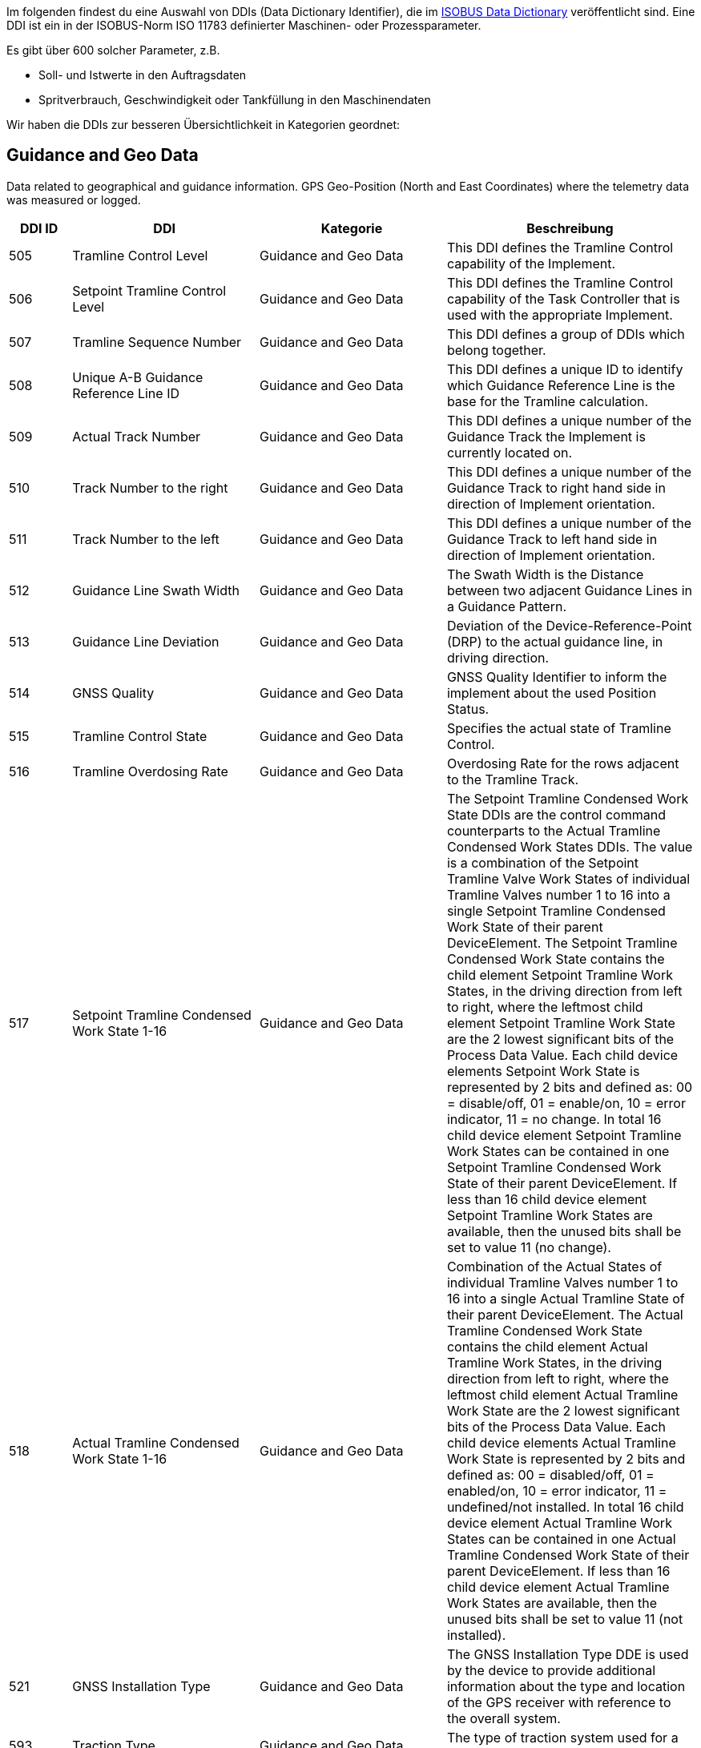 :imagesdir: _images/
:icons: font

Im folgenden findest du eine Auswahl von DDIs (Data Dictionary Identifier), die im https://www.isobus.net/isobus/dDEntity[ISOBUS Data Dictionary^] veröffentlicht sind.
Eine DDI ist ein in der ISOBUS-Norm ISO 11783 definierter Maschinen- oder Prozessparameter.

Es gibt über 600 solcher Parameter, z.B. 

* Soll- und Istwerte in den Auftragsdaten
* Spritverbrauch, Geschwindigkeit oder Tankfüllung in den Maschinendaten

Wir haben die DDIs zur besseren Übersichtlichkeit in Kategorien geordnet:

== Guidance and Geo Data

Data related to geographical and guidance information.
GPS Geo-Position (North and East Coordinates) where the telemetry data was measured or logged.

[cols="1,3,3,4",options="header",]
|=======================================================================================
|DDI ID| DDI |Kategorie |Beschreibung
|505 |Tramline Control Level |Guidance and Geo Data |This DDI defines the Tramline Control capability of the Implement.
|506 |Setpoint Tramline Control Level |Guidance and Geo Data |This DDI defines the Tramline Control capability of the Task Controller that is used with the appropriate Implement.
|507 |Tramline Sequence Number |Guidance and Geo Data |This DDI defines a group of DDIs which belong together.
|508 |Unique A-B Guidance Reference Line ID |Guidance and Geo Data |This DDI defines a unique ID to identify which Guidance Reference Line is the base for the Tramline calculation.
|509 |Actual Track Number |Guidance and Geo Data |This DDI defines a unique number of the Guidance Track the Implement is currently located on.
|510 |Track Number to the right |Guidance and Geo Data |This DDI defines a unique number of the Guidance Track to right hand side in direction of Implement orientation.
|511 |Track Number to the left |Guidance and Geo Data |This DDI defines a unique number of the Guidance Track to left hand side in direction of Implement orientation.
|512 |Guidance Line Swath Width |Guidance and Geo Data |The Swath Width is the Distance between two adjacent Guidance Lines in a Guidance Pattern.
|513 |Guidance Line Deviation |Guidance and Geo Data |Deviation of the Device-Reference-Point (DRP) to the actual guidance line, in driving direction.
|514 |GNSS Quality |Guidance and Geo Data |GNSS Quality Identifier to inform the implement about the used Position Status.
|515 |Tramline Control State |Guidance and Geo Data |Specifies the actual state of Tramline Control. 
|516 |Tramline Overdosing Rate |Guidance and Geo Data |Overdosing Rate for the rows adjacent to the Tramline Track.
|517 |Setpoint Tramline Condensed Work State 1-16 |Guidance and Geo Data |The Setpoint Tramline Condensed Work State DDIs are the control command counterparts to the Actual Tramline Condensed Work States DDIs. The value is a combination of the Setpoint Tramline Valve Work States of individual Tramline Valves number 1 to 16 into a single Setpoint Tramline Condensed Work State of their parent DeviceElement. The Setpoint Tramline Condensed Work State contains the child element Setpoint Tramline Work States, in the driving direction from left to right, where the leftmost child element Setpoint Tramline Work State are the 2 lowest significant bits of the Process Data Value. Each child device elements Setpoint Work State is represented by 2 bits and defined as: 00 = disable/off, 01 = enable/on, 10 = error indicator, 11 = no change. In total 16 child device element Setpoint Tramline Work States can be contained in one Setpoint Tramline Condensed Work State of their parent DeviceElement. If less than 16 child device element Setpoint Tramline Work States are available, then the unused bits shall be set to value 11 (no change).
|518 |Actual Tramline Condensed Work State 1-16 |Guidance and Geo Data |Combination of the Actual States of individual Tramline Valves number 1 to 16 into a single Actual Tramline State of their parent DeviceElement. The Actual Tramline Condensed Work State contains the child element Actual Tramline Work States, in the driving direction from left to right, where the leftmost child element Actual Tramline Work State are the 2 lowest significant bits of the Process Data Value. Each child device elements Actual Tramline Work State is represented by 2 bits and defined as: 00 = disabled/off, 01 = enabled/on, 10 = error indicator, 11 = undefined/not installed. In total 16 child device element Actual Tramline Work States can be contained in one Actual Tramline Condensed Work State of their parent DeviceElement. If less than 16 child device element Actual Tramline Work States are available, then the unused bits shall be set to value 11 (not installed).
|521 |GNSS Installation Type |Guidance and Geo Data |The GNSS Installation Type DDE is used by the device to provide additional information about the type and location of the GPS receiver with reference to the overall system. 
|593 |Traction Type |Guidance and Geo Data |The type of traction system used for a machine.
|594 |Steering Type |Guidance and Geo Data |Steering Type DDI is used to define the current active steering type of a machine.
|603 |Actual Tramline Condensed Work State (17-32) |Guidance and Geo Data |Combination of the Actual States of individual Tramline Valves number 17 to 32 into a single Actual Tramline State.
|604 |Actual Tramline Condensed Work State (33-48) |Guidance and Geo Data |Combination of the Actual States of individual Tramline Valves number 33 to 48 into a single Actual Tramline State.
|605 |Actual Tramline Condensed Work State (49-64) |Guidance and Geo Data |Combination of the Actual States of individual Tramline Valves number 49 to 64 into a single Actual Tramline State.
|606 |Actual Tramline Condensed Work State (65-80) |Guidance and Geo Data |Combination of the Actual States of individual Tramline Valves number 65 to 80 into a single Actual Tramline State.
|607 |Actual Tramline Condensed Work State (81-96) |Guidance and Geo Data |Combination of the Actual States of individual Tramline Valves number 81 to 96 into a single Actual Tramline State.
|608 |Actual Tramline Condensed Work State (97-112) |Guidance and Geo Data |Combination of the Actual States of individual Tramline Valves number 97 to 112 into a single Actual Tramline State.
|609 |Actual Tramline Condensed Work State (113-128) |Guidance and Geo Data |Combination of the Actual States of individual Tramline Valves number 113 to 128 into a single Actual Tramline State.
|610 |Actual Tramline Condensed Work State (129-144) |Guidance and Geo Data |Combination of the Actual States of individual Tramline Valves number 129 to 144 into a single Actual Tramline State.
|611 |Actual Tramline Condensed Work State (145-160) |Guidance and Geo Data |Combination of the Actual States of individual Tramline Valves number 145 to 160 into a single Actual Tramline State.
|612 |Actual Tramline Condensed Work State (161-176) |Guidance and Geo Data |Combination of the Actual States of individual Tramline Valves number 161 to 176 into a single Actual Tramline State.
|613 |Actual Tramline Condensed Work State (177-192) |Guidance and Geo Data |Combination of the Actual States of individual Tramline Valves number 177 to 192 into a single Actual Tramline State.
|614 |Actual Tramline Condensed Work State (193-208) |Guidance and Geo Data |Combination of the Actual States of individual Tramline Valves number 193 to 208 into a single Actual Tramline State.
|615 |Actual Tramline Condensed Work State (209-224) |Guidance and Geo Data |Combination of the Actual States of individual Tramline Valves number 209 to 224 into a single Actual Tramline State.
|616 |Actual Tramline Condensed Work State (225-240) |Guidance and Geo Data |Combination of the Actual States of individual Tramline Valves number 225 to 240 into a single Actual Tramline State.
|617 |Actual Tramline Condensed Work State (241-256) |Guidance and Geo Data |Combination of the Actual States of individual Tramline Valves number 241 to 256 into a single Actual Tramline State.
|618 |Setpoint Tramline Condensed Work State (17-32) |Guidance and Geo Data |The Setpoint Tramline Condensed Work State DDIs are the control command counterparts to the Actual Tramline Condensed Work States DDIs.
|619 |Setpoint Tramline Condensed Work State (33-48) |Guidance and Geo Data |The Setpoint Tramline Condensed Work State DDIs are the control command counterparts to the Actual Tramline Condensed Work States DDIs.
|620 |Setpoint Tramline Condensed Work State (49-64) |Guidance and Geo Data |The Setpoint Tramline Condensed Work State DDIs are the control command counterparts to the Actual Tramline Condensed Work States DDIs.
|621 |Setpoint Tramline Condensed Work State (65-80) |Guidance and Geo Data |The Setpoint Tramline Condensed Work State DDIs are the control command counterparts to the Actual Tramline Condensed Work States DDIs.
|622 |Setpoint Tramline Condensed Work State (81-96) |Guidance and Geo Data |The Setpoint Tramline Condensed Work State DDIs are the control command counterparts to the Actual Tramline Condensed Work States DDIs.
|623 |Setpoint Tramline Condensed Work State (97-112) |Guidance and Geo Data |The Setpoint Tramline Condensed Work State DDIs are the control command counterparts to the Actual Tramline Condensed Work States DDIs.
|624 |Setpoint Tramline Condensed Work State (113-128) |Guidance and Geo Data |The Setpoint Tramline Condensed Work State DDIs are the control command counterparts to the Actual Tramline Condensed Work States DDIs.
|625 |Setpoint Tramline Condensed Work State (129-144) |Guidance and Geo Data |The Setpoint Tramline Condensed Work State DDIs are the control command counterparts to the Actual Tramline Condensed Work States DDIs.
|626 |Setpoint Tramline Condensed Work State (145-160) |Guidance and Geo Data |The Setpoint Tramline Condensed Work State DDIs are the control command counterparts to the Actual Tramline Condensed Work States DDIs.
|627 |Setpoint Tramline Condensed Work State (161-176) |Guidance and Geo Data |The Setpoint Tramline Condensed Work State DDIs are the control command counterparts to the Actual Tramline Condensed Work States DDIs.
|628 |Setpoint Tramline Condensed Work State (177-192) |Guidance and Geo Data |The Setpoint Tramline Condensed Work State DDIs are the control command counterparts to the Actual Tramline Condensed Work States DDIs.
|629 |Setpoint Tramline Condensed Work State (193-208) |Guidance and Geo Data |The Setpoint Tramline Condensed Work State DDIs are the control command counterparts to the Actual Tramline Condensed Work States DDIs.
|630 |Setpoint Tramline Condensed Work State (209-224) |Guidance and Geo Data |The Setpoint Tramline Condensed Work State DDIs are the control command counterparts to the Actual Tramline Condensed Work States DDIs.
|631 |Setpoint Tramline Condensed Work State (225-240) |Guidance and Geo Data |The Setpoint Tramline Condensed Work State DDIs are the control command counterparts to the Actual Tramline Condensed Work States DDIs.
|632 |Setpoint Tramline Condensed Work State (241-256) |Guidance and Geo Data |The Setpoint Tramline Condensed Work State DDIs are the control command counterparts to the Actual Tramline Condensed Work States DDIs.
|=======================================================================================

== General Work Data
Task and Lifetime Counter or average values (Counters that are not relevant for Application and or yield) 

[cols="1,3,3,4",options="header",]
|=======================================================================================
|DDI ID| DDI |Kategorie |Beschreibung
|116 |Total Area |General Work Data |Accumulated Area
|117 |Effective Total Distance |General Work Data |Accumulated Distance in working position
|118 |Ineffective Total Distance |General Work Data |Accumulated Distance out of working position
|119 |Effective Total Time |General Work Data |Accumulated Time in working position
|120 |Ineffective Total Time |General Work Data |Accumulated Time out of working position
|213 |Last Bale Average Strokes per Flake |Crop and Yield Data |The number of baler plunger compression strokes per flake that has entered the bale compression chamber. This value is the average valid for the most recently produced bale.
|214 |Lifetime Bale Count |General Work Data |The number of bales produced by a machine over its entire lifetime. This DDE value can not be set through the process data interface but can be requested and added to a datalog. This DDE value is not affected by a task based total bales but will increment at the same rate as the task based total.
|215 |Lifetime Working Hours |General Work Data |The number of working hours of a device element over its entire lifetime. This DDE value can not be set through the process data interface but can be requested and added to a datalog.
|236 |Thresher Engagement Total Time |General Work Data |Accumulated time while the threshing mechanism is engaged
|265 |Remaining Area |General Work Data |Remaining Area of a field, which is calculated from the total area and the processed area.
|271 |Lifetime Total Area |General Work Data |Entire Total Area of the device lifetime.
|272 |Lifetime Effective Total Distance |General Work Data |Entire Total Distance of the device lifetime in working position.
|273 |Lifetime Ineffective Total Distance |General Work Data |Entire Ineffective Total Distance of the device lifetime out of working position.
|274 |Lifetime Effective Total Time |General Work Data |Entire Effective Total Time of the device lifetime.
|275 |Lifetime Ineffective Total Time |General Work Data |Entire Ineffective Total Time of the device lifetime.
|282 |Lifetime Threshing Engagement Total Time |General Work Data |Entire Threshing Engagement Total Time of the device lifetime.
|283 |Precut Total Count |General Work Data |The total number of pre-cutted product units produced by a device during an operation.
|284 |Uncut Total Count |General Work Data |The total number of un-cutted product units produced by a device during an operation.
|285 |Lifetime Precut Total Count |General Work Data |Entire Precut Total Count of the device lifetime.
|286 |Lifetime Uncut Total Count |General Work Data |Entire Uncut Total Count of the device lifetime.
|324 |Chopper Engagement Total Time |General Work Data |Accumulated time while the chopping mechanism is engaged
|335 |Front PTO hours |General Work Data |The hours the Front PTO of the machine was running for the current Task
|336 |Rear PTO hours |General Work Data |The hours the Rear PTO of the machine was running for the current Task
|337 |Lifetime Front PTO hours |General Work Data |The hours the Front PTO of the machine was running for the lifetime of the machine
|338 |Lifetime Rear PTO Hours |General Work Data |The hours the Rear PTO of the machine was running for the lifetime of the machine
|339 |Effective Total Loading Time |General Work Data |The total time needed in the current task to load a product such as crop.
|340 |Effective Total Unloading Time |General Work Data |The total time needed in the current task to unload a product crop.
|362 |Total Bale Length |General Work Data |Gives the total baled meters during a task. This is calculated as the sum of the lengths of all knotted bales (square baler). 
|428 |Loaded Total Mass |General Work Data |Accumulated Loads specified as mass, not corrected for the reference moisture percentage DDI 184.
|429 |Unloaded Total Mass |General Work Data |Accumulated Unloads specified as mass, not corrected for the reference moisture percentage DDI 184.
|430 |Lifetime Loaded Total Mass |General Work Data |Entire Yield Total Mass of the device lifetime.
|431 |Lifetime Unloaded Total Mass |General Work Data |Entire Unloaded Total Mass of the device lifetime.
|452 |Loaded Total Volume |General Work Data |Accumulated Loaded Volume specified as volume
|453 |Unloaded Total Volume |General Work Data |Accumulated Unloaded Volume specified as volume
|454 |Lifetime loaded Total Volume |General Work Data |Entire loaded Volume of the device lifetime.
|455 |Lifetime Unloaded Total Volume |General Work Data |Entire unloaded Volume of the device lifetime.
|458 |Loaded Total Count |General Work Data |Accumulated Loads specified as count
|459 |Unloaded Total Count |General Work Data |Accumulated Unloaded specified as count
|460 |Lifetime Loaded Total Count |General Work Data |Entire Loaded Total Count of the device lifetime.
|461 |Lifetime Unloaded Total Count |General Work Data |Entire Unloaded Total Count of the device lifetime.
|492 |Total Engine Hours |General Work Data |The total time the engine was running when the task was active.
|493 |Lifetime Engine Hours |General Work Data |The total time, when the engine was running over the whole lifetime of the machine.
|522 |Twine Bale Total Count |General Work Data |The total number of  twine bound product units for which Twine binding method was used during operation.
|523 |Mesh Bale Total Count |General Work Data |The total number of mesh product units for which Net binding method was used during operation.
|524 |Lifetime Twine Bale Total Count |General Work Data |Entire total number of  twine bound product units for which Twine binding method was used during operation, of a device lifetime
|525 |Lifetime Mesh Bale Total Count |General Work Data |Entire total number of mesh product units for which Net binding method was used during operation, of a device lifetime
|546 |Lifetime Chopping Engagement Total Time |General Work Data |Entire Chopping Engagement Total Time of the device lifetime.
|573 |Total Electrical Energy |General Work Data |Accumulated Electrical Energy Consumption as a Task Total.
|597 |Total Distance |General Work Data |Accumulated Distance (independent of working position and surface)
|598 |Lifetime Total Distance |General Work Data |Entire Total Distance of the device lifetime (independent of working position and surface)
|599 |Total Distance Field |General Work Data |Accumulated Distance on the field
|600 |Lifetime Total Distance Field |General Work Data |Entire Total Distance on the field of the device lifetime
|601 |Total Distance Street |General Work Data |Accumulated Distance on the street
|602 |Lifetime Total Distance Street |General Work Data |Entire Total Distance on the street of the device lifetime
|=======================================================================================

== Fuel and Exhaust Fluid Consumption Data

Data related what a machine consumpt of fuel and Exhaust Fluid (Energy overall)

[cols="1,3,3,4",options="header",]
|=======================================================================================
|DDI ID| DDI |Kategorie |Beschreibung
|148 |Total Fuel Consumption |Fuel and Exhaust Fluid Consumption Data |Accumulated Fuel Consumption as Counter
|149 |Instantaneous Fuel Consumption per Time |Fuel and Exhaust Fluid Consumption Data |Fuel Consumption per time
|150 |Instantaneous Fuel Consumption per Area |Fuel and Exhaust Fluid Consumption Data |Fuel Consumption per area
|276 |Lifetime Fuel Consumption |Fuel and Exhaust Fluid Consumption Data |Entire Fuel Consumption of the device lifetime.
|277 |Lifetime Average Fuel Consumption per Time |Fuel and Exhaust Fluid Consumption Data |Entire Average Fuel Consumption per Time of the device lifetime.
|278 |Lifetime Average Fuel Consumption per Area |Fuel and Exhaust Fluid Consumption Data |Entire Average Fuel Consumption per Area of the device lifetime.
|316 |Effective Total Fuel Consumption |Fuel and Exhaust Fluid Consumption Data |Accumulated total fuel Consumption in working position.
|317 |Ineffective Total Fuel Consumption |Fuel and Exhaust Fluid Consumption Data |Accumulated total fuel Consumption in non working position.
|318 |Effective Total Diesel Exhaust Fluid Consumption |Fuel and Exhaust Fluid Consumption Data |Accumulated total Diesel Exhaust Fluid Consumption in working position.
|319 |Ineffective Total Diesel Exhaust Fluid Consumption |Fuel and Exhaust Fluid Consumption Data |Accumulated total Diesel Exhaust Fluid Consumption in non working position.
|394 |Actual Fuel Tank Content |Fuel and Exhaust Fluid Consumption Data |The actual content of the fuel tank 
|395 |Actual Diesel Exhaust Fluid Tank Content |Fuel and Exhaust Fluid Consumption Data |The actualcontent of the diesel exhaust fluid tank 
|409 |Total Diesel Exhaust Fluid Consumption |Fuel and Exhaust Fluid Consumption Data |Accumulated Diesel Exhaust Fluid Consumption as a Task Total.
|410 |Instantaneous Diesel Exhaust Fluid Consumption per Time |Fuel and Exhaust Fluid Consumption Data |Diesel Exhaust Fluid Consumption per time
|411 |Instantaneous Diesel Exhaust Fluid Consumption per Area |Fuel and Exhaust Fluid Consumption Data |Diesel Exhaust Fluid Consumption per area
|412 |Lifetime Diesel Exhaust Fluid Consumption |Fuel and Exhaust Fluid Consumption Data |Accumulated Diesel Exhaust Fluid Consumption over the entire lifetime of the device.
|413 |Lifetime Average Diesel Exhaust Fluid Consumption per Time |Fuel and Exhaust Fluid Consumption Data |Average Diesel Exhaust Fluid Consumption per Time over the entire lifetime of the device.
|414 |Lifetime Average Diesel Exhaust Fluid Consumption per Area |Fuel and Exhaust Fluid Consumption Data |Average Diesel Exhaust Fluid Consumption per Area over the entire lifetime of the device.
|488 |Diesel Exhaust Fluid Tank Percentage Level |Fuel and Exhaust Fluid Consumption Data |The actual level of the Diesel Exhaust Fluid Tank in percent.
|491 |Fuel Percentage Level |Fuel and Exhaust Fluid Consumption Data |The actual level of the machine fuel tank in percent.
|=======================================================================================

== Machine Data

Data related to the machine characteristics (not process relevant)

[cols="1,3,3,4",options="header",]
|=======================================================================================
|DDI ID| DDI |Kategorie |Beschreibung
|54 |Minimum Tillage Depth |Machine Data |Minimum Tillage Depth of Device Element below soil surface, value increases with depth. In case of a negative value the system will indicate the distance above the ground.
|55 |Maximum Tillage Depth |Machine Data |Maximum Tillage Depth of Device Element below soil surface, value increases with depth. In case of a negative value the system will indicate the distance above the ground.
|59 |Minimum Seeding Depth |Machine Data |Minimum Seeding Depth of Device Element below soil surface, value increases with depth
|60 |Maximum Seeding Depth |Machine Data |Maximum Seeding Depth of Device Element below soil surface, value increases with depth
|64 |Minimum Working Height |Machine Data |Minimum Working Height of Device Element above crop or soil
|65 |Maximum Working Height |Machine Data |Maximum Working Height of Device Element above crop or soil
|69 |Minimum Working Width |Machine Data |Minimum Working Width of Device Element
|70 |Maximum Working Width |Machine Data |Maximum Working Width of Device Element
|73 |Maximum Volume Content |Machine Data |Maximum Device Element Content specified as volume
|76 |Maximum Mass Content |Machine Data |Maximum Device Element Content specified as mass
|79 |Maximum Count Content |Machine Data |Maximum Device Element Content specified as count
|104 |Minimum Bale Width |Machine Data |Minimum Bale Width for square baler or round baler
|105 |Maximum Bale Width |Machine Data |Maximum Bale Width for square baler or round baler
|109 |Minimum Bale Height |Machine Data |Minimum Bale Height is only applicable to square baler
|110 |Maximum Bale Height |Machine Data |Maximum Bale Height is only applicable to square baler
|114 |Minimum Bale Size |Machine Data |Minimum Bale Size as length for a square baler or diameter for a round baler
|115 |Maximum Bale Size |Machine Data |Maximum Bale Size as length for a square baler or diameter for a round baler
|124 |Auxiliary Valve Scaling Extend |Machine Data |Factor to apply to AuxValveCommand PortFlowCommand. The scaling of the port flow relates to flow, not to spool position, although the position of the spool is of course indirectly affected.
|125 |Auxiliary Valve Scaling Retract |Machine Data |Factor to apply to AuxValveCommand PortFlowCommand. The scaling of the port flow relates to flow, not to spool position, although the position of the spool is of course indirectly affected.
|126 |Auxiliary Valve Ramp Extend Up |Machine Data |The valve will apply a ramp to the Auxiliary ValveCommand PortFlowCommand, to limit the acceleration or deceleration of flow. The valve must apply the ramp to create a liniear increase/decrease of flow over time.
|127 |Auxiliary Valve Ramp Extend Down |Machine Data |The valve will apply a ramp to the Auxiliary ValveCommand PortFlowCommand, to limit the acceleration or deceleration of flow. The valve must apply the ramp to create a liniear increase/decrease of flow over time.
|128 |Auxiliary Valve Ramp Retract Up |Machine Data |The valve will apply a ramp to theAuxiliary ValveCommand PortFlowCommand, to limit the acceleration or deceleration of flow. The valve must apply the ramp to create a liniear increase/decrease of flow over time.
|129 |Auxiliary Valve Ramp Retract Down |Machine Data |The valve will apply a ramp to the Auxiliary ValveCommand PortFlowCommand, to limit the acceleration or deceleration of flow. The valve must apply the ramp to create a liniear increase/decrease of flow over time.
|130 |Auxiliary Valve Float Threshold |Machine Data |Safety function. Current output of valve must be above threshold before float command is allowed.
|131 |Auxiliary Valve Progressivity Extend |Machine Data |Define non-linear releationship between command and flow by 2nd degree polynomium. (I will get polynomium)
|132 |Auxiliary Valve Progressivity Retract |Machine Data |Define non-linear releationship between command and flow by 2nd degree polynomium. (I will get polynomium)
|133 |Auxiliary Valve Invert Ports |Machine Data |Tell valve to swap extend and retract ports, easier than redoing plumbing on valve
|137 |Device Volume Capacity |Machine Data |DeviceElement Volume Capacity, dimension of a DeviceElement
|138 |Device Mass Capacity |Machine Data |DeviceElement Mass Capacity, dimension of a DeviceElement
|139 |Device Count Capacity |Machine Data |DeviceElement Count Capacity, dimension of a DeviceElement
|142 |Physical Setpoint Time Latency |Machine Data |The Setpoint Value Latency Time is the time lapse between the moment of receival of a setpoint value command by the working set and the moment this setpoint value is physically applied on the device. That means if the setpoint value is communicated on the network (CAN bus) but the system needs 2 seconds to adjust the value physically on the desired unit (device element) then the Setpoint Latency Time is 2 seconds. 
|143 |Physical Actual Value Time Latency |Machine Data |The Actual Value Latency Time is the time lapse between the moment this actual value is communicated to the Task Controller, and the moment that this actual value is physically applied on the device. That means if the system needs 2 seconds to calculate or measure a value before communicating it on the network, then the Actual Latency Time value is minus 2 seconds.
|195 |Minimum Product Pressure |Machine Data |Minimun Product Pressure in the product flow system at the point of dispensing. 
|196 |Maximum Product Pressure |Machine Data |Maximum Product Pressure in the product flow system at the point of dispensing. 
|199 |Minimum Pump Output Pressure |Machine Data |Minimum Pump Output Pressure for the output pressure of the solution pump.
|200 |Maximum Pump Output Pressure |Machine Data |Maximum Pump Output Pressure for the output pressure of the solution pump.
|203 |Minimum Tank Agitation Pressure |Machine Data |Minimun Tank Agitation Pressure for a stir system in a tank.
|204 |Maximum Tank Agitation Pressure |Machine Data |Maximun Tank Agitation Pressure for a stir system in a tank.
|205 |SC Turn On Time |Machine Data |The Section Control Turn On Time defines the overall time lapse between the moment the TC sends a turn on section command to the working set and the moment this section is physically turned on and the product is applied.
|206 |SC Turn Off Time |Machine Data |The Section Control Turn Off Time defines the overall time lapse between the moment the TC sends a turn off section command to the working set and the moment this section is physically turned off.
|227 |Minimum Working Length |Machine Data |Minimum Working Length of Device Element.
|228 |Maximum Working Length |Machine Data |Maximum Working Length of Device Element.
|234 |Minimum Gross Weight |Machine Data |Minimum Gross Weight specified as mass.
|235 |Maximum Gross Weight |Machine Data |Maximum Gross Weight specified as mass.
|244 |Minimum Sieve Clearance |Machine Data |Minimal separation distance between Sieve elements
|245 |Maximum Sieve Clearance |Machine Data |Maximum separation distance between Sieve elements.
|248 |Minimum Chaffer Clearance |Machine Data |Minimum separation distance between Chaffer elements.
|249 |Maximum Chaffer Clearance |Machine Data |Maximum separation distance between Chaffer elements.
|252 |Minimum Concave Clearance |Machine Data |Minimum separation distance between Concave elements.
|253 |Maximum Concave Clearance |Machine Data |Maximum separation distance between Concave elements.
|256 |Minimum Separation Fan Rotational Speed |Machine Data |Minimum rotational speed of the fan used for separating product material from non product material.
|257 |Maximum Separation Fan Rotational Speed |Machine Data |Maximum rotational speed of the fan used for separating product material from non product material.
|258 |Hydraulic Oil Temperature |Machine Data |Temperature of fluid in the hydraulic system.
|309 |Minimum Percentage Application Rate |Machine Data |Minimum Application Rate expressed as percentage
|310 |Maximum Percentage Application Rate |Machine Data |Maximum Application Rate expressed as percentage
|328 |Minimum Header Speed |Machine Data |The minimum rotational speed of the header attachment of a chopper, mower or combine
|329 |Maximum Header Speed |Machine Data |The maximum rotational speed of the header attachment of a chopper, mower or combine
|332 |Minimum Cutting drum speed |Machine Data |The minimum speed of the cutting drum of a chopper
|333 |Maximum Cutting drum speed |Machine Data |The maximum speed of the cutting drum of a chopper
|343 |Minimum Grain Kernel Cracker Gap |Machine Data |The minimum gap (distance) of the grain kernel cracker drums in a chopper
|344 |Maximum Grain Kernel Cracker Gap |Machine Data |The maximum gap (distance) of the grain kernel cracker drums in a chopper
|347 |Minimum Swathing Width |Machine Data |This is the minimum swath width the raker can create.
|348 |Maximum Swathing Width |Machine Data |This is the maximum with of the swath the raker can create.
|392 |Minimum Revolutions Per Time |Machine Data |Minimum Revolutions specified as count per time
|393 |Maximum Revolutions Per Time |Machine Data |Maximum Revolutions specified as count per time
|398 |Minimum Speed |Machine Data |The minimum speed that can be specified in a process data variable for communication between farm management information systems and mobile implement control systems. A positive value will represent forward direction and a negative value will represent reverse direction.
|399 |Maximum Speed |Machine Data |The maximum speed that can be specified in a process data variable for communication between farm management information systems and mobile implement control systems.  A positive value will represent forward direction and a negative value will represent reverse direction.
|473 |Minimum length of cut |Machine Data |Minimum length of cut for harvested material, e.g. Forage Harvester or Tree Harvester.
|474 |Maximum Length of Cut |Machine Data |Maximum length of cut for harvested material, e.g. Forage Harvester or Tree Harvester.
|476 |Minimum Bale Hydraulic Pressure |Machine Data |The minimum value of the hydraulic pressure applied to the sides of the bale in the bale compression chamber.
|477 |Maximum Bale Hydraulic Pressure |Machine Data |The maximum value of the hydraulic pressure applied to the sides of the bale in the bale compression chamber.
|479 |Minimum Flake Size |Machine Data |Minimum size of the flake that can be produced by the chamber.
|480 |Maximum Flake Size |Machine Data |Maximum size of the flake that can be produced by the chamber.
|485 |Minimum Engine Speed |Machine Data |The minimum of the rotational speed of the engine.
|486 |Maximum Engine Speed |Machine Data |The maximum of the rotational speed of the engine.
|489 |Maximum Diesel Exhaust Fluid Tank Content |Machine Data |This value describes the maximum ammount of Diesel Exhaust fluid, that can be filled into the tank of the machine
|490 |Maximum Fuel Tank Content |Machine Data |This value describes the maximum ammount of fuel that can be filled into the machines Fuel tank. 
|503 |Minimum Engine Torque |Machine Data |The minimum value of the engine torque
|504 |Maximum Engine Torque |Machine Data |The maximum value of the engine torque
|526 |Actual Cooling Fluid Temperature |Machine Data |The actual temperature of the cooling fluid for the machine.
|543 |Default PTO Speed |Machine Data |The default Speed of the Power Take-Off (PTO)
|544 |Minimum PTO Speed |Machine Data |The minimum Speed of the Power Take-Off (PTO)
|545 |Maximum PTO Speed |Machine Data |The maximum Speed of the Power Take-Off (PTO)
|553 |Default PTO Torque |Machine Data |The default Torque of the Power Take-Off (PTO)
|554 |Minimum PTO Torque |Machine Data |The minimum Torque of the Power Take-Off (PTO)
|555 |Maximum PTO Torque |Machine Data |The maximum Torque of the Power Take-Off (PTO)
|559 |Minimum Electrical Current |Machine Data |Minimum electrical Current of Device Element
|560 |Maximum Electrical Current |Machine Data |Maximum electrical Current of Device Element
|561 |Default Electrical Current |Machine Data |Default electrical current of Device Element
|563 |Default Voltage |Machine Data |Default Voltage  of a Device Element
|565 |Minimum Voltage |Machine Data |Minimum Voltage of a Device Element
|566 |Maximum Voltage |Machine Data |Maximum Voltage of a Device Element
|570 |Default Electrical Power  |Machine Data |Default Electrical Power of Device Element
|571 |Maximum Electrical Power |Machine Data |Maximum Electrical Power of Device Element
|572 |Minimum Electrical Power |Machine Data |Minimum Electrical Power of Device Element
|580 |Minimum Temperature |Machine Data |Minimum Temperature of Device Element specified as milli Kelvin
|581 |Maximum Temperature |Machine Data |Maximum Temperature of Device Element specified as milli Kelvin
|582 |Default Temperature |Machine Data |Default Temperature of Device Element specified as milli Kelvin
|585 |Minimum Frequency  |Machine Data |Minimum Frequency of Device Element specified as Hz
|586 |Maximum Frequency  |Machine Data |Maximum Frequency of Device Element specified as Hz
|641 |Minimum Tire Pressure |Machine Data |Minimum Tire Pressure in the tire at the time of operation
|642 |Maximum Tire Pressure |Machine Data |Maximum Tire Pressure in the tire during operation
|643 |Actual Tire Temperature |Machine Data |Actual Tire Temperature is the measured temperature in the tire during operation.
|595 |Machine Mode |Machine Data |Current mode of the machine.
|596 |Cargo Area Cover State |Machine Data |Current state of the Cargo Area Cover.
|638 |Setpoint Tire Pressure |Machine Data |Setpoint Tire Pressure to adjust the pressure of the Tire at the point of dispensing.
|639 |Actual Tire Pressure |Machine Data |Actual Tire Pressure is the measured pressure in the tire during operation.
|640 |Default Tire Pressure |Machine Data |Default Tire Pressure in the tire during operation
|641 |Minimum Tire Pressure |Machine Data |Minimum Tire Pressure in the tire at the time of operation
|642 |Maximum Tire Pressure |Machine Data |Maximum Tire Pressure in the tire during operation
|643 |Actual Tire Temperature |Machine Data |Actual Tire Temperature is the measured temperature in the tire during operation.
|=======================================================================================

== Application Data

Data related what is applied to the field (e.g. fertilizier, seeds, plant protection, dry matter,...)

[cols="1,3,3,4",options="header",]
|=======================================================================================
|DDI ID| DDI |Kategorie |Beschreibung
|1 |Setpoint Volume Per Area Application Rate as [mm³/m²] |Application Data |Setpoint Application Rate specified as volume per area
|2 |Actual Volume Per Area Application Rate as [mm³/m²] |Application Data |Actual Application Rate specified as volume per area
|3 |Default Volume Per Area Application Rate as [mm³/m²] |Application Data |Default Application Rate specified as volume per area
|4 |Minimum Volume Per Area Application Rate as [mm³/m²] |Application Data |Minimum Application Rate specified as volume per area
|5 |Maximum Volume Per Area Application Rate as [mm³/m²] |Application Data |Maximum Application Rate specified as volume per area
|6 |Setpoint Mass Per Area Application Rate |Application Data |Setpoint Application Rate specified as mass per area
|7 |Actual Mass Per Area Application Rate |Application Data |Actual Application Rate specified as mass per area
|8 |Default Mass Per Area Application Rate |Application Data |Default Application Rate specified as mass per area
|9 |Minimum Mass Per Area Application Rate |Application Data |Minimum Application Rate specified as mass per area
|10 |Maximum Mass Per Area Application Rate |Application Data |Maximum Application Rate specified as mass per area
|11 |Setpoint Count Per Area Application Rate |Application Data |Setpoint Application Rate specified as count per area
|12 |Actual Count Per Area Application Rate |Application Data |Actual Application Rate specified as count per area
|13 |Default Count Per Area Application Rate |Application Data |Default Application Rate specified as count per area
|14 |Minimum Count Per Area Application Rate |Application Data |Minimum Application Rate specified as count per area
|15 |Maximum Count Per Area Application Rate |Application Data |Maximum Application Rate specified as count per area
|16 |Setpoint Spacing Application Rate |Application Data |Setpoint Application Rate specified as distance: e.g. seed spacing of a precision seeder(0 indicates, nothing shall be applied)
|17 |Actual Spacing Application Rate |Application Data |Actual Application Rate specified as distance: e.g. seed spacing of a precision seeder
|18 |Default Spacing Application Rate |Application Data |Default Application Rate specified as distance: e.g. seed spacing of a precision seeder
|19 |Minimum Spacing Application Rate |Application Data |Minimum Application Rate specified as distance: e.g. seed spacing of a precision seeder
|20 |Maximum Spacing Application Rate |Application Data |Maximum Application Rate specified as distance: e.g. seed spacing of a precision seeder
|21 |Setpoint Volume Per Volume Application Rate |Application Data |Setpoint Application Rate specified as volume per volume
|22 |Actual Volume Per Volume Application Rate |Application Data |Actual Application Rate specified as volume per volume
|23 |Default Volume Per Volume Application Rate |Application Data |Default Application Rate specified as volume per volume
|24 |Minimum Volume Per Volume Application Rate |Application Data |Minimum Application Rate specified as volume per volume
|25 |Maximum Volume Per Volume Application Rate |Application Data |Maximum Application Rate specified as volume per volume
|26 |Setpoint Mass Per Mass Application Rate |Application Data |Setpoint Application Rate specified as mass per mass
|27 |Actual Mass Per Mass Application Rate |Application Data |Actual Application Rate specified as mass per mass
|28 |Default Mass Per Mass Application Rate |Application Data |Default Application Rate specified as mass per mass
|29 |Minimum Mass Per Mass Application Rate |Application Data |Minimum Application Rate specified as mass per mass
|30 |MaximumMass Per Mass Application Rate |Application Data |Maximum Application Rate specified as mass per mass
|31 |Setpoint Volume Per Mass Application Rate |Application Data |Setpoint Application Rate specified as volume per mass
|32 |Actual Volume Per Mass Application Rate |Application Data |Actual Application Rate specified as volume per mass
|33 |Default Volume Per Mass Application Rate |Application Data |Default Application Rate specified as volume per mass
|34 |Minimum Volume Per Mass Application Rate |Application Data |Minimum Application Rate specified as volume per mass
|35 |Maximum Volume Per Mass Application Rate |Application Data |Maximum Application Rate specified as volume per mass
|36 |Setpoint Volume Per Time Application Rate |Application Data |Setpoint Application Rate specified as volume per time
|37 |Actual Volume Per Time Application Rate |Application Data |Actual Application Rate specified as volume per time
|38 |Default Volume Per Time Application Rate |Application Data |Default Application Rate specified as volume per time
|39 |Minimum Volume Per Time Application Rate |Application Data |Minimum Application Rate specified as volume per time
|40 |Maximum Volume Per Time Application Rate |Application Data |Maximum Application Rate specified as volume per time
|41 |Setpoint Mass Per Time Application Rate |Application Data |Setpoint Application Rate specified as mass per time
|42 |Actual Mass Per Time Application Rate |Application Data |Actual Application Rate specified as mass per time
|43 |Default Mass Per Time Application Rate |Application Data |Default Application Rate specified as mass per time
|44 |Minimum Mass Per Time Application Rate |Application Data |Minimum Application Rate specified as mass per time
|45 |Maximum Mass Per Time Application Rate |Application Data |Maximum Application Rate specified as mass per time
|46 |Setpoint Count Per Time Application Rate |Application Data |Setpoint Application Rate specified as count per time
|47 |Actual Count Per Time Application Rate |Application Data |Actual Application Rate specified as count per time
|48 |Default Count Per Time Application Rate |Application Data |Default Application Rate specified as count per time
|49 |Minimum Count Per Time Application Rate |Application Data |Minimum Application Rate specified as count per time
|50 |Maximum Count Per Time Application Rate |Application Data |Maximum Application Rate specified as count per time
|80 |Application Total Volume as [L] |Application Data |Accumulated Application specified as volume in liter [L]
|81 |Application Total Mass in [kg] |Application Data |Accumulated Application specified as mass in kilogram [kg]
|82 |Application Total Count |Application Data |Accumulated Application specified as count
|140 |Setpoint Percentage Application Rate |Application Data |Application Rate expressed as percentage
|266 |Lifetime Application Total Mass |Application Data |Entire Application Total Mass of the device lifetime.
|267 |Lifetime Application Total Count |Application Data |Entire Application Total Count of the device lifetime.
|308 |Actual Percentage Application Rate |Application Data |Actual Application Rate expressed as percentage
|325 |Lifetime Application Total Volume |Application Data |Entire Application Total Volume of the device lifetime.
|351 |Application Total Volume in [ml] |Application Data |Accumulated Application specified as volume in milliliter [ml]
|352 |Application Total Mass in gram [g] |Application Data |Accumulated Application specified as mass in gram [g]
|353 |Total Application of Nitrogen |Application Data |Accumulated application of nitrogen [N2] specified as gram [g]
|354 |Total Application of Ammonium |Application Data |Accumulated  application of ammonium [NH4] specified as gram [g]
|355 |Total Application of Phosphor |Application Data |Accumulated application of phosphor (P2O5) specified as gram [g]
|356 |Total Application of Potassium |Application Data |Accumulated application of potassium (K) specified as gram [g]
|357 |Total Application of Dry Matter |Application Data |Accumulated application of dry matter  in kilogram [kg]. Dry matter measured at zero percent of moisture
|401 |Actual Application of Nitrogen |Application Data |Actual application of Nitrogen [N2] specified as milligram per liter [mg/l]
|402 |Actual application of Ammonium |Application Data |Actual application of Ammonium [NH4] specified as milligram per liter [mg/l]
|403 |Actual application of Phosphor |Application Data |Actual application of Phosphor [P2O5] specified as milligram per liter [mg/l]
|404 |Actual application of Potassium |Application Data |Actual application of Potassium [K] specified as gram [g]
|405 |Actual application of Dry Matter |Application Data |Actual application of Dry Matter in kilogram [kg]. Dry matter measured at Zero percent of moisture.
|432 |Setpoint Application Rate of Nitrogen |Application Data |Setpoint application rate of nitrogen specified as a mass per area
|433 |Actual  Application Rate of Nitrogen |Application Data |Actual application rate of nitrogen specified as a mass per area
|434 |Minimum Application Rate of Nitrogen |Application Data |Minimum application rate of nitrogen specified as a mass per area
|435 |Maximum  Application Rate of Nitrogen |Application Data |Maximum application rate of nitrogen specified as a mass per area
|436 |Setpoint  Application Rate of Ammonium |Application Data |Setpoint application rate of Ammonium specified as a mass per area
|437 |Actual  Application Rate of Ammonium |Application Data |Actual application rate of Ammonium specified as a mass per area
|438 |Minimum  Application Rate of Ammonium |Application Data |Minimum application rate of Ammonium specified as a mass per area
|439 |Maximum  Application Rate of Ammonium |Application Data |Maximum application rate of Ammonium specified as a mass per area
|440 |Setpoint  Application Rate of Phosphor |Application Data |Setpoint application rate of phosphor specified as a mass per area
|441 |Actual  Application Rate of Phosphor |Application Data |Actual application rate of phosphor specified as a mass per area
|442 |Minimum  Application Rate of Phosphor |Application Data |Minimum application rate of phosphor specified as a mass per area
|443 |Maximum  Application Rate of Phosphor |Application Data |Maximum application rate of phosphor specified as a mass per area
|444 |Setpoint  Application Rate of Potassium |Application Data |Setpoint application rate of potassium specified as a mass per area
|445 |Actual  Application Rate of Potassium |Application Data |Actual application rate of potassium specified as a mass per area
|446 |Minimum Application Rate of Potassium |Application Data |Minimum application rate of potassium specified as a mass per area
|447 |Maximum Application Rate of Potassium |Application Data |Maximum application rate of potassium specified as a mass per area
|448 |Setpoint Application Rate of Dry Matter |Application Data |Setpoint application rate of dry matter expressed as percentage
|449 |Actual  Application Rate of Dry Matter |Application Data |Actual application rate of dry matter expressed as percentage
|450 |Minimum Application Rate of Dry Matter |Application Data |Minimum application rate of dry matter expressed as percentage
|451 |Maximum Application Rate of Dry Matter |Application Data |Maximum application rate of dry matter expressed as percentage
|574 |Setpoint Electrical Energy per Area Application Rate |Application Data |Setpoint Electrical Energy Application Rate specified as kWh per area
|575 |Actual  Electrical Energy per Area Application Rate |Application Data |Actual Electrical Energy Application Rate specified as kWh per area
|576 |Maximum  Electrical Energy  per Area Application Rate |Application Data |Maximum Electrical Energy Application Rate specified as kWh per area
|577 |Minimum  Electrical Energy per Area Application Rate |Application Data |Minimum Electrical Energy Application Rate specified as kWh per area
|588 |Setpoint Volume Per Area Application Rate as [ml/m²] |Application Data |Setpoint Application Rate specified as volume per area for High Flows as [mm³/m²]
|589 |Actual Volume Per Area Application Rate as [ml/m²] |Application Data |Actual Application Rate specified as volume per area for High Flows as [ml/m²]
|590 |Minimum Volume Per Area Application Rate as [ml/m²] |Application Data |Minimum Application Rate specified as volume per area for High Flows as [ml/m²]
|591 |Maximum Volume Per Area Application Rate as [ml/m²] |Application Data |Maximum Volume Per Area Application Rate for high flows as [ml/m²]
|592 |Default Volume Per Area Application Rate as [ml/m²] |Application Data |Default Volume Per Area Application Rate for high flows as [ml/m²]
|633 |Setpoint Volume per distance Application Rate |Application Data |Setpoint Application Rate specified as volume per distance
|634 |Actual Volume per distance Application Rate |Application Data |Actual liquid application based on distance travelled, e.g. in vineyards, orchards.
|635 |Default Volume per distance Application Rate |Application Data |Default Application Rate specified as volume per distance
|636 |Minimum Volume per distance Application Rate |Application Data |Minimum Application Rate specified as volume per distance
|637 |Maximum Volume per distance Application Rate |Application Data |Maximum Application Rate specified as volume per distance
|32768 |Maximum Droplet Size |Application Data |The maximum droplet size. 0 = Unknown, 1 = Extremely Fine - XF, 2 = Very Fine - VF, 3 = Fine - F, 4 = Medium - M, 5 = Coarse - C, 6 = Very Coarse - VC, 7 = Extremely Coarse - XC, 8 = Ultra Coarse - UC, 9-254 = Reserved, 255 = No Droplet Size Available.
|36864 |Minimum Droplet Size |Application Data |The minimum droplet size. 0 = Unknown, 1 = Extremely Fine - XF, 2 = Very Fine - VF, 3 = Fine - F, 4 = Medium - M, 5 = Coarse - C, 6 = Very Coarse - VC, 7 = Extremely Coarse - XC, 8 = Ultra Coarse - UC, 9-254 = Reserved, 255 = No Droplet Size Available.
|40960 |Default Droplet Size |Application Data |The default droplet size. 0 = Unknown, 1 = Extremely Fine - XF, 2 = Very Fine - VF, 3 = Fine - F, 4 = Medium - M, 5 = Coarse - C, 6 = Very Coarse - VC, 7 = Extremely Coarse - XC, 8 = Ultra Coarse - UC, 9-254 = Reserved, 255 = No Droplet Size Available.
|45056 |Actual Droplet Size |Application Data |The actual droplet size. 0 = Unknown, 1 = Extremely Fine - XF, 2 = Very Fine - VF, 3 = Fine - F, 4 = Medium - M, 5 = Coarse - C, 6 = Very Coarse - VC, 7 = Extremely Coarse - XC, 8 = Ultra Coarse - UC, 9-254 = Reserved, 255 = No Droplet Size Available.
|49152 |Setpoint Droplet Size |Application Data |The setpoint for droplet size. 0 = Unknown, 1 = Extremely Fine - XF, 2 = Very Fine - VF, 3 = Fine - F, 4 = Medium - M, 5 = Coarse - C, 6 = Very Coarse - VC, 7 = Extremely Coarse - XC, 8 = Ultra Coarse - UC, 9-254 = Reserved, 255 = No Droplet Size Available.
|=======================================================================================

== Crop and Yield Data

Properties of harvested material

[cols="1,3,3,4",options="header",]
|=======================================================================================
|DDI ID| DDI |Kategorie |Beschreibung
|83 |Volume Per Area Yield |Crop and Yield Data |Yield as volume per area
|84 |Mass Per Area Yield |Crop and Yield Data |Yield as mass per area, not corrected for the reference moisture percentage DDI 184.
|85 |Count Per Area Yield |Crop and Yield Data |Yield as count per area
|86 |Volume Per Time Yield |Crop and Yield Data |Yield as volume per time
|87 |Mass Per Time Yield |Crop and Yield Data |Yield as mass per time, not corrected for the reference moisture percentage DDI 184.
|88 |Count Per Time Yield |Crop and Yield Data |Yield as count per time
|89 |Yield Total Volume |Crop and Yield Data |Accumulated Yield specified as volume
|90 |Yield Total Mass |Crop and Yield Data |Accumulated Yield specified as mass, not corrected for the reference moisture percentage DDI 184.
|91 |Yield Total Count |Crop and Yield Data |Accumulated Yield specified as count
|99 |Crop Moisture |Crop and Yield Data |Moisture in crop yield
|100 |Crop Contamination |Crop and Yield Data |Dirt or foreign material in crop yield
|121 |Product Density Mass Per Volume |Crop and Yield Data |Product Density as mass per volume
|122 |Product Density Mass PerCount |Crop and Yield Data |Product Density as mass per count
|123 |Product Density Volume Per Count |Crop and Yield Data |Product Density as volume per count
|177 |Actual length of cut |Crop and Yield Data |Actual length of cut for harvested material, e.g. Forage Harvester or Tree Harvester.
|181 |Dry Mass Per Area Yield |Crop and Yield Data |Actual Dry Mass Per Area Yield. The definition of dry mass is the mass with a reference moisture specified by DDI 184.
|182 |Dry Mass Per Time Yield |Crop and Yield Data |Actual Dry Mass Per Time Yield. The definition of dry mass is the mass with a reference moisture specified by DDI 184.
|183 |Yield Total Dry Mass |Crop and Yield Data |Accumulated Yield specified as dry mass. The definition of dry mass is the mass with a reference moisture specified by DDI 184.
|184 |Reference Moisture For Dry Mass |Crop and Yield Data |Moisture percentage used for the dry mass DDIs 181, 182 and 183.
|185 |Seed Cotton Mass Per Area Yield |Crop and Yield Data |Seed cotton yield as mass per area, not corrected for a possibly included lint percantage.
|186 |Lint Cotton Mass Per Area Yield |Crop and Yield Data |Lint cotton yield as mass per area.
|187 |Seed Cotton Mass Per Time Yield |Crop and Yield Data |Seed cotton yield as mass per time, not corrected for a possibly included lint percantage.
|188 |Lint Cotton Mass Per Time Yield |Crop and Yield Data |Lint cotton yield as mass per time.
|189 |Yield Total Seed Cotton Mass |Crop and Yield Data |Accumulated yield specified as seed cotton mass, not corrected for a possibly included lint percantage.
|190 |Yield Total Lint Cotton Mass |Crop and Yield Data |Accumulated yield specified as lint cotton mass.
|191 |Lint Turnout Percentage  |Crop and Yield Data |Percent of lint in the seed cotton.
|211 |Last Bale Flakes per Bale |Crop and Yield Data |The number of flakes in the most recently produced bale.
|212 |Last Bale Average Moisture |Crop and Yield Data |The average moisture in the most recently produced bale.
|213 |Last Bale Average Strokes per Flake |Crop and Yield Data |The number of baler plunger compression strokes per flake that has entered the bale compression chamber. This value is the average valid for the most recently produced bale.
|217 |Last Bale Average Hydraulic Pressure |Crop and Yield Data |The average actual value of the hydraulic pressure applied to the sides of the bale in the bale compression chamber. This average is calculated over the most recently produced bale.
|220 |Last Bale Average Bale Compression Plunger Load |Crop and Yield Data |The average bale compression plunger load for the most recently produced bale.
|221 |Last Bale Applied Preservative |Crop and Yield Data |The total preservative applied to the most recently produced bale.
|222 |Last Bale Tag Number |Crop and Yield Data |The Last Bale Tag Number as a decimal number in the range of 0 to 4294967295. Note that the value of this DDI has the limitation of being an unsigned 32 bit number.
|223 |Last Bale Mass |Crop and Yield Data |The mass of the bale that has most recently been produced.
|241 |Crop Temperature |Crop and Yield Data |Temperature of harvested crop
|261 |Average Yield Mass Per Time |Crop and Yield Data |Average Yield expressed as mass per unit time, not corrected for the reference moisture percentage DDI 184. This value is the average for a Task and may be reported as a total.
|262 |Average Crop Moisture |Crop and Yield Data |Average Moisture of the harvested crop. This value is the average for a Task and may be reported as a total.
|263 |Average Yield Mass Per Area |Crop and Yield Data |Average Yield expressed as mass per unit area, not corrected for the reference moisture percentage DDI 184. This value is the average for a Task and may be reported as a total.
|268 |Lifetime Yield Total Volume |Crop and Yield Data |Entire Yield Total Volume of the device lifetime.
|269 |Lifetime Yield Total Mass |Crop and Yield Data |Entire Yield Total Mass of the device lifetime.
|270 |Lifetime Yield Total Count |Crop and Yield Data |Entire Yield Total Count of the device lifetime.
|279 |Lifetime Yield Total Dry Mass |Crop and Yield Data |Entire Yield Total Dry Mass of the device lifetime.
|280 |Lifetime Yield Total Seed Cotton Mass |Crop and Yield Data |Entire Yield Total Seed Cotton Mass of the device lifetime.
|281 |Lifetime Yield Total Lint Cotton Mass |Crop and Yield Data |Entire Yield Total Lint Cotton Mass of the device lifetime.
|311 |Relative Yield Potential |Crop and Yield Data |Relative yield potential provided by a FMIS or a sensor or entered by the operator for a certain task expressed as percentage.
|312 |Minimum Relative Yield Potential |Crop and Yield Data |Minimum potential yield expressed as percentage.
|313 |Maximum Relative Yield Potential |Crop and Yield Data |Maximum potential yield expressed as percentage.
|314 |Actual Percentage Crop Dry Matter |Crop and Yield Data |Actual Percentage Crop Dry Matter expressed as parts per million. 
|315 |Average Percentage Crop Dry Matter  |Crop and Yield Data |Average Percentage Crop Dry Matter expressed as parts per million.
|358 |Average Dry Yield Mass Per Time |Crop and Yield Data |Average Yield expressed as mass per unit time, corrected for the reference moisture percentage DDI 184. This value is the average for a Task and may be reported as a total.
|359 |Average Dry Yield Mass Per Area |Crop and Yield Data |Average Yield expressed as mass per unit area, corrected for the reference moisture percentage DDI 184. This value is the average for a Task and may be reported as a total.
|360 |Last Bale Size |Crop and Yield Data |The bale size of the most recently produced bale. Bale Size as length for a square baler or diameter for a round baler.
|361 |Last Bale Density |Crop and Yield Data |The bale density of the most recently produced bale. 
|363 |Last Bale Dry Mass |Crop and Yield Data |The dry mass of the bale that has most recently been produced. This is the bale mass corrected for the average moisture of this bale (DDI 212).
|406 |Actual Protein Content  |Crop and Yield Data |Actual Protein content of a harvested crops
|407 |Average Protein Content |Crop and Yield Data |Average protein content in a harvested crop
|408 |Average Crop Contamination |Crop and Yield Data |Average amount of dirt or foreign  in a harvested crop
|482 |Last Bale Number of Subbales |Crop and Yield Data |Number of smaller bales included in the latest produced bale.
|519 |Last Bale Lifetime Count |Crop and Yield Data |The Lifetime Bale Count of the bale that leaves the machine.
|528 |Last Bale Capacity |Crop and Yield Data |The capacity of the bale that leaves the machine.
|531 |Actual Applied Preservative Per Yield Mass |Crop and Yield Data |This DDI shall describe the actual applied preservative per harvested yield mass.
|532 |Setpoint Applied Preservative Per Yield Mass |Crop and Yield Data |The desired volume of preservative per harvested yield mass
|533 |Default Applied Preservative Per Yield Mass |Crop and Yield Data |The default volume of preservative applied per harvested yield mass
|534 |Minimum Applied Preservative Per Yield Mass |Crop and Yield Data |The minimum setable value, the preservative system is able to control the flow of preservative.
|535 |Maximum Applied Preservative Per Yield Mass |Crop and Yield Data |The maximum volume, the preservative system can apply to the harvested yield in a controled way
|536 |Total Applied Preservative |Crop and Yield Data |The total volume of applied preservative in this task.
|537 |Lifetime Applied Preservative |Crop and Yield Data |The total applied volume of preservative in the lifetime of the machine
|538 |Average Applied Preservative Per Yield Mass |Crop and Yield Data |The average volume per mass for this task.
|549 |Last Bale Average Bale Compression Plunger Load (N) |Crop and Yield Data |The average bale compression plunger load for the most recently produced bale expressed as newton.
|644 |Binding Method |Crop and Yield Data |Specification of the methode used to bind bales: 0=unknown (default), 1= Mesh, 2= Twine, 3=Film
|645 |Last Bale number of knives |Crop and Yield Data |Number of cutting knives used in the most recently produced bale
|646 |Last Bale Twine Consumption |Crop and Yield Data |Binding twine consumption in the most recently produced bale
|647 |Last Bale Mesh Consumption |Crop and Yield Data |Binding mesh consumption in the most recently produced bale
|648 |Last Bale Film Consumption |Crop and Yield Data |Binding film consumption in the most recently produced bale
|649 |Last Bale Film Stretching |Crop and Yield Data |Binding film stretching in the most recently produced bale
|650 |Last Bale Wrapping Film Width |Crop and Yield Data |Wrapping film width in the most recently produced bale
|651 |Last Bale Wrapping Film Consumption |Crop and Yield Data |Wrapping film consumption in the most recently produced bale
|652 |Last Bale Wrapping Film Stretching |Crop and Yield Data |Wrapping film stretching in the most recently produced bale
|653 |Last Bale Wrapping Film Overlap Percentage |Crop and Yield Data |Wrapping film overlap percentage in the most recently produced bale
|654 |Last Bale Wrapping Film Layers |Crop and Yield Data |Wrapping film layers in the most recently produced bale
|=======================================================================================

== Process Data

Data related to the main working process of the machine 

[cols="1,3,3,4",options="header",]
|=======================================================================================
|DDI ID| DDI |Kategorie |Beschreibung
|51 |Setpoint Tillage Depth |Process Data |Setpoint Tillage Depth of Device Element below soil surface, value increases with depth.  In case of a negative value the system will indicate the distance above the ground.
|52 |Actual Tillage Depth |Process Data |Actual Tillage Depth of Device Element below soil surface, value increases with depth. In case of a negative value the system will indicate the distance above the ground.
|53 |Default Tillage Depth |Process Data |Default Tillage Depth of Device Element below soil surface, value increases with depth. In case of a negative value the system will indicate the distance above the ground.
|56 |Setpoint Seeding Depth |Process Data |Setpoint Seeding Depth of Device Element below soil surface, value increases with depth
|57 |Actual Seeding Depth |Process Data |Actual Seeding Depth of Device Element below soil surface, value increases with depth
|58 |Default Seeding Depth |Process Data |Default Seeding Depth of Device Element below soil surface, value increases with depth
|61 |Setpoint Working Height |Process Data |Setpoint Working Height of Device Element above crop or soil
|62 |Actual Working Height |Process Data |Actual Working Height of Device Element above crop or soil
|63 |Default Working Height |Process Data |Default Working Height of Device Element above crop or soil
|66 |Setpoint Working Width |Process Data |Setpoint Working Width of Device Element
|67 |Actual Working Width |Process Data |Actual Working Width of Device Element
|68 |Default Working Width |Process Data |Default Working Width of Device Element
|71 |Setpoint Volume Content |Process Data |Setpoint Device Element Content specified as volume
|72 |Actual Volume Content |Process Data |Actual Device Element Content specified as volume
|74 |Setpoint Mass Content |Process Data |Setpoint Machine Element Content specified as mass
|75 |Actual Mass Content |Process Data |Actual Device Element Content specified as mass
|77 |Setpoint Count Content |Process Data |Setpoint Device Element Content specified as count
|78 |Actual Count Content |Process Data |Actual Device Element Content specified as count
|92 |Volume Per Area Crop Loss |Process Data |Crop yield loss as volume per area
|93 |Mass Per Area Crop Loss |Process Data |Crop yield loss as mass per area
|94 |Count Per Area Crop Loss |Process Data |Crop yield loss as count per area
|95 |Volume Per Time Crop Loss |Process Data |Crop yield loss as volume per time
|96 |Mass Per Time Crop Loss |Process Data |Crop yield loss as mass per time
|97 |Count Per Time Crop Loss |Process Data |Crop yield loss as count per time
|98 |Percentage Crop Loss |Process Data |Crop yield loss
|101 |Setpoint Bale Width |Process Data |Setpoint Bale Width for square baler or round baler
|102 |Actual Bale Width |Process Data |Actual Bale Width for square baler or round baler
|103 |Default Bale Width |Process Data |Default Bale Width for square baler or round baler
|106 |Setpoint Bale Height |Process Data |Setpoint Bale Height is only applicable to square baler
|107 |ActualBaleHeight |Process Data |Actual Bale Height is only applicable to square baler
|108 |Default Bale Height |Process Data |Default Bale Height is only applicable to square baler
|111 |Setpoint Bale Size |Process Data |Setpoint Bale Size as length for a square baler or diameter for a round baler
|112 |Actual Bale Size |Process Data |Actual Bale Size as length for a square baler or diameter for a round baler
|113 |Default Bale Size |Process Data |Default Bale Size as length for a square baler or diameter for a round baler
|141 |Actual Work State |Process Data |Actual Work State, 2 bits defined as 00=disabled/off, 01=enabled/on, 10=error, 11=undefined/not installed
|144 |Yaw Angle |Process Data |Pivot / Yaw Angle of a DeviceElement
|145 |Roll Angle |Process Data |Roll Angle of a DeviceElement
|146 |Pitch Angle |Process Data |Pitch Angle of a DeviceElement
|151 |Instantaneous Area Per Time Capacity |Process Data |Area per time capacity
|153 |Actual Normalized Difference Vegetative Index (NDVI) |Process Data |The Normalized Difference Vegetative Index (NDVI) computed from crop reflectances as the difference between NIR reflectance in the 780 to 880 nm band and red reflectance in the 640 to 680 nm band divided by the sum of the NIR and red reflectance in the same bands.
|160 |Section Control State |Process Data |Specifies the actual state of section control. The value definitions are: Byte 1 (bitfield) Bit 0-1: 00 = manual/off, 01 = auto/on, 10 = error indicator, 11 = undefined/not installed. Bits 2-7: reserved, set to 0. Bytes 2-4: reserved, set to 0.
|161 |Actual Condensed Work State (1-16) |Process Data |Combination of the actual work states of individual sections or units (e.g. nozzles) number 1 to 16 into a single actual work state of their parent device element. The actual condensed work state contains the child element actual work states, in the driving direction from left to right, where the leftmost child element actual work state are the 2 lowest significant bits of the Process Data Value. Each child device elements actual work state is represented by 2 bits and defined as: 00 = disabled/off, 01 = enabled/on, 10 = error indicator, 11 = undefined/not installed. In total 16 child device element actual work states can be contained in one actual condensed work state of their parent device element. If less than 16 child device element actual work states are available, then the unused bits shall be set to value 11 (not installed). When the parent device element contains the Actual Condensed Work State DDE, then the device descriptor shall not contain the individual actual work state DDEs of the child device elements.
|162 |Actual Condensed Work State (17-32) |Process Data |Combination of the actual work states of individual sections or units (e.g. nozzles) number 17 to 32 into a single actual work state of their parent device element. The actual condensed work state contains the child element actual work states, in the driving direction from left to right, where the leftmost child element actual work state are the 2 lowest significant bits of the Process Data Value. Each child device elements actual work state is represented by 2 bits and defined as: 00 = disabled/off, 01 = enabled/on, 10 = error indicator, 11 = undefined/not installed. In total 16 child device element actual work states can be contained in one actual condensed work state of their parent device element. If less than 16 child device element actual work states are available, then the unused bits shall be set to value 11 (not installed). When the parent device element contains the Actual Condensed Work State DDE, then the device descriptor shall not contain the individual actual work state DDEs of the child device elements.
|163 |Actual Condensed Work State (33-48) |Process Data |Combination of the actual work states of individual sections or units (e.g. nozzles) number 33 to 48 into a single actual work state of their parent device element. The actual condensed work state contains the child element actual work states, in the driving direction from left to right, where the leftmost child element actual work state are the 2 lowest significant bits of the Process Data Value. Each child device elements actual work state is represented by 2 bits and defined as: 00 = disabled/off, 01 = enabled/on, 10 = error indicator, 11 = undefined/not installed. In total 16 child device element actual work states can be contained in one actual condensed work state of their parent device element. If less than 16 child device element actual work states are available, then the unused bits shall be set to value 11 (not installed). When the parent device element contains the Actual Condensed Work State DDE, then the device descriptor shall not contain the individual actual work state DDEs of the child device elements.
|164 |Actual Condensed Work State (49-64) |Process Data |Combination of the actual work states of individual sections or units (e.g. nozzles) number 49 to 64 into a single actual work state of their parent device element. The actual condensed work state contains the child element actual work states, in the driving direction from left to right, where the leftmost child element actual work state are the 2 lowest significant bits of the Process Data Value. Each child device elements actual work state is represented by 2 bits and defined as: 00 = disabled/off, 01 = enabled/on, 10 = error indicator, 11 = undefined/not installed. In total 16 child device element actual work states can be contained in one actual condensed work state of their parent device element. If less than 16 child device element actual work states are available, then the unused bits shall be set to value 11 (not installed). When the parent device element contains the Actual Condensed Work State DDE, then the device descriptor shall not contain the individual actual work state DDEs of the child device elements.
|165 |Actual Condensed Work State (65-80) |Process Data |Combination of the actual work states of individual sections or units (e.g. nozzles) number 65 to 80 into a single actual work state of their parent device element. The actual condensed work state contains the child element actual work states, in the driving direction from left to right, where the leftmost child element actual work state are the 2 lowest significant bits of the Process Data Value. Each child device elements actual work state is represented by 2 bits and defined as: 00 = disabled/off, 01 = enabled/on, 10 = error indicator, 11 = undefined/not installed. In total 16 child device element actual work states can be contained in one actual condensed work state of their parent device element. If less than 16 child device element actual work states are available, then the unused bits shall be set to value 11 (not installed). When the parent device element contains the Actual Condensed Work State DDE, then the device descriptor shall not contain the individual actual work state DDEs of the child device elements.
|166 |Actual Condensed Work State (81-96) |Process Data |Combination of the actual work states of individual sections or units (e.g. nozzles) number 81 to 96 into a single actual work state of their parent device element. The actual condensed work state contains the child element actual work states, in the driving direction from left to right, where the leftmost child element actual work state are the 2 lowest significant bits of the Process Data Value. Each child device elements actual work state is represented by 2 bits and defined as: 00 = disabled/off, 01 = enabled/on, 10 = error indicator, 11 = undefined/not installed. In total 16 child device element actual work states can be contained in one actual condensed work state of their parent device element. If less than 16 child device element actual work states are available, then the unused bits shall be set to value 11 (not installed). When the parent device element contains the Actual Condensed Work State DDE, then the device descriptor shall not contain the individual actual work state DDEs of the child device elements.
|167 |Actual Condensed Work State (97-112) |Process Data |Combination of the actual work states of individual sections or units (e.g. nozzles) number 97 to 112 into a single actual work state of their parent device element. The actual condensed work state contains the child element actual work states, in the driving direction from left to right, where the leftmost child element actual work state are the 2 lowest significant bits of the Process Data Value. Each child device elements actual work state is represented by 2 bits and defined as: 00 = disabled/off, 01 = enabled/on, 10 = error indicator, 11 = undefined/not installed. In total 16 child device element actual work states can be contained in one actual condensed work state of their parent device element. If less than 16 child device element actual work states are available, then the unused bits shall be set to value 11 (not installed). When the parent device element contains the Actual Condensed Work State DDE, then the device descriptor shall not contain the individual actual work state DDEs of the child device elements.
|168 |Actual Condensed Work State (113-128) |Process Data |Combination of the actual work states of individual sections or units (e.g. nozzles) number 113 to 128 into a single actual work state of their parent device element. The actual condensed work state contains the child element actual work states, in the driving direction from left to right, where the leftmost child element actual work state are the 2 lowest significant bits of the Process Data Value. Each child device elements actual work state is represented by 2 bits and defined as: 00 = disabled/off, 01 = enabled/on, 10 = error indicator, 11 = undefined/not installed. In total 16 child device element actual work states can be contained in one actual condensed work state of their parent device element. If less than 16 child device element actual work states are available, then the unused bits shall be set to value 11 (not installed). When the parent device element contains the Actual Condensed Work State DDE, then the device descriptor shall not contain the individual actual work state DDEs of the child device elements.
|169 |Actual Condensed Work State (129-144) |Process Data |Combination of the actual work states of individual sections or units (e.g. nozzles) number 129 to 144 into a single actual work state of their parent device element. The actual condensed work state contains the child element actual work states, in the driving direction from left to right, where the leftmost child element actual work state are the 2 lowest significant bits of the Process Data Value. Each child device elements actual work state is represented by 2 bits and defined as: 00 = disabled/off, 01 = enabled/on, 10 = error indicator, 11 = undefined/not installed. In total 16 child device element actual work states can be contained in one actual condensed work state of their parent device element. If less than 16 child device element actual work states are available, then the unused bits shall be set to value 11 (not installed). When the parent device element contains the Actual Condensed Work State DDE, tthen he device descriptor shall not contain the individual actual work state DDEs of the child device elements.
|170 |Actual Condensed Work State (145-160) |Process Data |Combination of the actual work states of individual sections or units (e.g. nozzles) number 145 to 160 into a single actual work state of their parent device element. The actual condensed work state contains the child element actual work states, in the driving direction from left to right, where the leftmost child element actual work state are the 2 lowest significant bits of the Process Data Value. Each child device elements actual work state is represented by 2 bits and defined as: 00 = disabled/off, 01 = enabled/on, 10 = error indicator, 11 = undefined/not installed. In total 16 child device element actual work states can be contained in one actual condensed work state of their parent device element. If less than 16 child device element actual work states are available, then the unused bits shall be set to value 11 (not installed). When the parent device element contains the Actual Condensed Work State DDE, then the device descriptor shall not contain the individual actual work state DDEs of the child device elements.
|171 |Actual Condensed Work State (161-176) |Process Data |Combination of the actual work states of individual sections or units (e.g. nozzles) number 161 to 176 into a single actual work state of their parent device element. The actual condensed work state contains the child element actual work states, in the driving direction from left to right, where the leftmost child element actual work state are the 2 lowest significant bits of the Process Data Value. Each child device elements actual work state is represented by 2 bits and defined as: 00 = disabled/off, 01 = enabled/on, 10 = error indicator, 11 = undefined/not installed. In total 16 child device element actual work states can be contained in one actual condensed work state of their parent device element. If less than 16 child device element actual work states are available, then the unused bits shall be set to value 11 (not installed). When the parent device element contains the Actual Condensed Work State DDE, then the device descriptor shall not contain the individual actual work state DDEs of the child device elements.
|172 |Actual Condensed Work State (177-192) |Process Data |Combination of the actual work states of individual sections or units (e.g. nozzles) number 177 to 192 into a single actual work state of their parent device element. The actual condensed work state contains the child element actual work states, in the driving direction from left to right, where the leftmost child element actual work state are the 2 lowest significant bits of the Process Data Value. Each child device elements actual work state is represented by 2 bits and defined as: 00 = disabled/off, 01 = enabled/on, 10 = error indicator, 11 = undefined/not installed. In total 16 child device element actual work states can be contained in one actual condensed work state of their parent device element. If less than 16 child device element actual work states are available, then the unused bits shall be set to value 11 (not installed). When the parent device element contains the Actual Condensed Work State DDE, then the device descriptor shall not contain the individual actual work state DDEs of the child device elements.
|173 |Actual Condensed Work State (193-208) |Process Data |Combination of the actual work states of individual sections or units (e.g. nozzles) number 193 to 208 into a single actual work state of their parent device element. The actual condensed work state contains the child element actual work states, in the driving direction from left to right, where the leftmost child element actual work state are the 2 lowest significant bits of the Process Data Value. Each child device elements actual work state is represented by 2 bits and defined as: 00 = disabled/off, 01 = enabled/on, 10 = error indicator, 11 = undefined/not installed. In total 16 child device element actual work states can be contained in one actual condensed work state of their parent device element. If less than 16 child device element actual work states are available, then the unused bits shall be set to value 11 (not installed). When the parent device element contains the Actual Condensed Work State DDE, then the device descriptor shall not contain the individual actual work state DDEs of the child device elements.
|174 |Actual Condensed Work State (209-224) |Process Data |Combination of the actual work states of individual sections or units (e.g. nozzles) number 209 to 224 into a single actual work state of their parent device element. The actual condensed work state contains the child element actual work states, in the driving direction from left to right, where the leftmost child element actual work state are the 2 lowest significant bits of the Process Data Value. Each child device elements actual work state is represented by 2 bits and defined as: 00 = disabled/off, 01 = enabled/on, 10 = error indicator, 11 = undefined/not installed. In total 16 child device element actual work states can be contained in one actual condensed work state of their parent device element. If less than 16 child device element actual work states are available, then the unused bits shall be set to value 11 (not installed). When the parent device element contains the Actual Condensed Work State DDE, then the device descriptor shall not contain the individual actual work state DDEs of the child device elements.
|175 |Actual Condensed Work State (225-240) |Process Data |Combination of the actual work states of individual sections or units (e.g. nozzles) number 225 to 240 into a single actual work state of their parent device element. The actual condensed work state contains the child element actual work states, in the driving direction from left to right, where the leftmost child element actual work state are the 2 lowest significant bits of the Process Data Value. Each child device elements actual work state is represented by 2 bits and defined as: 00 = disabled/off, 01 = enabled/on, 10 = error indicator, 11 = undefined/not installed. In total 16 child device element actual work states can be contained in one actual condensed work state of their parent device element. If less than 16 child device element actual work states are available, then the unused bits shall be set to value 11 (not installed). When the parent device element contains the Actual Condensed Work State DDE, then the device descriptor shall not contain the individual actual work state DDEs of the child device elements.
|176 |Actual Condensed Work State (241-256) |Process Data |Combination of the actual work states of individual sections or units (e.g. nozzles) number 241 to 256 into a single actual work state of their parent device element. The actual condensed work state contains the child element actual work states, in the driving direction from left to right, where the leftmost child element actual work state are the 2 lowest significant bits of the Process Data Value. Each child device elements actual work state is represented by 2 bits and defined as: 00 = disabled/off, 01 = enabled/on, 10 = error indicator, 11 = undefined/not installed. In total 16 child device element actual work states can be contained in one actual condensed work state of their parent device element. If less than 16 child device element actual work states are available, then the unused bits shall be set to value 11 (not installed). When the parent device element contains the Actual Condensed Work State DDE, then the device descriptor shall not contain the individual actual work state DDEs of the child device elements.
|193 |Setpoint Product Pressure |Process Data |Setpoint Product Pressure to adjust the pressure of the product flow system at the point of dispensing.
|194 |Actual Product Pressure |Process Data |Actual Product Pressure is the measured pressure in the product flow system at the point of dispensing.
|197 |Setpoint Pump Output Pressure |Process Data |Setpoint Pump Output Pressure to adjust the  pressure at the output of the solution pump.
|198 |Actual Pump Output Pressure |Process Data |Actual Pump Output Pressure measured at the output of the solution pump.
|201 |Setpoint Tank Agitation Pressure |Process Data |Setpoint Tank Agitation Pressure to adjust the pressure for a stir system in a tank.
|202 |Actual Tank Agitation Pressure |Process Data |Actual Tank Agitation Pressure measured by the tank stir system.
|216 |Actual Bale Hydraulic Pressure |Process Data |The actual value of the hydraulic pressure applied to the sides of the bale in the bale compression chamber.
|218 |Setpoint Bale Compression Plunger Load |Process Data |The setpoint bale compression plunger load as a unitless number.
|219 |Actual Bale Compression Plunger Load |Process Data |The actual bale compression plunger load expressed as percentage.
|225 |Setpoint Working Length |Process Data |Setpoint Working Length of Device Element.
|226 |Actual Working Length |Process Data |Actual Working Length of a Device Element.
|229 |Actual Net Weight |Process Data |Actual Net Weight value specified as mass
|230 |Net Weight State |Process Data |Net Weight State, 2 bits defined as:
|231 |Setpoint Net Weight |Process Data |Setpoint Net Weight value.
|232 |Actual Gross Weight |Process Data |Actual Gross Weight value specified as mass
|233 |Gross Weight State |Process Data |Gross Weight State, 2 bits defined as:
|237 |Actual Header Working Height Status |Process Data |Actual status of the header being above or below the threshold height for the in-work state.
|238 |Actual Header Rotational Speed Status |Process Data |Actual status of the header rotational speed being above or below the threshold for in-work state.
|239 |Yield Hold Status |Process Data |Status indicator for the yield measurement system. When enabled/on, the measurements from the yield measurement system are ignored and the yield is held constant.
|240 |Actual (Un)Loading System Status |Process Data |Actual status of the Unloading and/or Loading system.  This DDE covers both Unloading and Loading of the device element wherein it is listed. Bits that are not mentioned are reserved and shall be set to 1.
|242 |Setpoint Sieve Clearance |Process Data |Setpoint separation distance between Sieve elements
|243 |Actual Sieve Clearance |Process Data |Actual separation distance between Sieve elements
|246 |Setpoint Chaffer Clearance |Process Data |Setpoint separation distance between Chaffer elements.
|247 |Actual Chaffer Clearance |Process Data |Actual separation distance between Chaffer elements.
|250 |Setpoint Concave Clearance |Process Data |Setpoint separation distance between Concave elements.
|251 |Actual Concave Clearance |Process Data |Actual separation distance between Concave elements.
|254 |Setpoint Separation Fan Rotational Speed |Process Data |Setpoint rotational speed of the fan used for separating product material from non product material.
|255 |Actual Separation Fan Rotational Speed |Process Data |Actual rotational speed of the fan used for separating product material from non product material.
|287 |Setpoint Prescription Mode |Process Data |This DDE defines the source of the Task Controller set point value sent to the Control Function. This DDI shall be defined as DPD in the DDOP and needs to be setable. The TC shall then set this DDI before starting a prescription operation. The WS (Working Set) shall set this value to zero (0) after system start.  
|288 |Actual Prescription Mode |Process Data |This DDE defines the actual source of the set point value used by the Control Function. This DDI shall be defined as DPD in the DDOP and shall not be setable and need to support the on change trigger. The TC should request this DDI in case of an active prescription operation for documentation purpose. 
|289 |Setpoint Work State |Process Data |The Setpoint Work State DDI is the control command counterparts to the Work State DDI (141). The separation of the control commands through one DDI from the actual state communicated through another DDI enables verification of the transmission of the control commands independent from the effectuation of the requested control action.
|290 |Setpoint Condensed Work State (1-16) |Process Data |The Setpoint Condensed Work State DDIs are the control command counterparts to the Condensed Work States DDIs (161 â€“ 176).
|291 |Setpoint Condensed Work State (17-32) |Process Data |The Setpoint Condensed Work State DDIs are the control command counterparts to the Condensed Work States DDIs (161 â€“ 176).
|292 |Setpoint Condensed Work State (33-48) |Process Data |The Setpoint Condensed Work State DDIs are the control command counterparts to the Condensed Work States DDIs (161 â€“ 176).
|293 |Setpoint Condensed Work State (49-64) |Process Data |The Setpoint Condensed Work State DDIs are the control command counterparts to the Condensed Work States DDIs (161 â€“ 176).
|294 |Setpoint Condensed Work State (65-80) |Process Data |The Setpoint Condensed Work State DDIs are the control command counterparts to the Condensed Work States DDIs (161 â€“ 176).
|295 |Setpoint Condensed Work State (81-96) |Process Data |The Setpoint Condensed Work State DDIs are the control command counterparts to the Condensed Work States DDIs (161 â€“ 176).
|296 |Setpoint Condensed Work State (97-112) |Process Data |The Setpoint Condensed Work State DDIs are the control command counterparts to the Condensed Work States DDIs (161 â€“ 176).
|297 |Setpoint Condensed Work State (113-128) |Process Data |The Setpoint Condensed Work State DDIs are the control command counterparts to the Condensed Work States DDIs (161 â€“ 176).
|298 |Setpoint Condensed Work State (129-144) |Process Data |The Setpoint Condensed Work State DDIs are the control command counterparts to the Condensed Work States DDIs (161 â€“ 176).
|299 |Setpoint Condensed Work State (145-160) |Process Data |The Setpoint Condensed Work State DDIs are the control command counterparts to the Condensed Work States DDIs (161 â€“ 176).
|300 |Setpoint Condensed Work State (161-176) |Process Data |The Setpoint Condensed Work State DDIs are the control command counterparts to the Condensed Work States DDIs (161 â€“ 176).
|301 |Setpoint Condensed Work State (177-192) |Process Data |The Setpoint Condensed Work State DDIs are the control command counterparts to the Condensed Work States DDIs (161 â€“ 176).
|302 |Setpoint Condensed Work State (193-208) |Process Data |The Setpoint Condensed Work State DDIs are the control command counterparts to the Condensed Work States DDIs (161 â€“ 176).
|303 |Setpoint Condensed Work State (209-224) |Process Data |The Setpoint Condensed Work State DDIs are the control command counterparts to the Condensed Work States DDIs (161 â€“ 176).
|304 |Setpoint Condensed Work State (225-240) |Process Data |The Setpoint Condensed Work State DDIs are the control command counterparts to the Condensed Work States DDIs (161 â€“ 176).
|305 |Setpoint Condensed Work State (241-256) |Process Data |The Setpoint Condensed Work State DDIs are the control command counterparts to the Condensed Work States DDIs (161 â€“ 176).
|320 |Last loaded Weight |Process Data |Last loaded Weight value specified as mass
|321 |Last unloaded Weight |Process Data |Last unloaded Weight value specified as mass
|322 |Load Identification Number |Process Data |The Load Identification Number as a decimal number in the range of 0 to 4294967295. Note that the value of this DDI has the limitation of being an unsigned 32 bit number.
|323 |Unload Identification Number |Process Data |The Unload Identification Number as a decimal number in the range of 0 to 2147483647. Note that the value of this DDI has the limitation of being an unsigned 32 bit number.
|326 |Setpoint Header Speed |Process Data |The setpoint rotational speed of the header attachment of a chopper, mower or combine
|327 |Actual Header Speed |Process Data |The actual rotational speed of the header attachment of a chopper, mower or combine
|330 |Setpoint Cutting drum speed |Process Data |The setpoint speed of the cutting drum of a chopper 
|331 |Actual Cutting drum speed |Process Data |The actual speed of the cutting drum of a chopper
|334 |Operating Hours Since Last Sharpening |Process Data |This value describes the working hours since the last sharpening of the cutting device.
|341 |Setpoint Grain Kernel Cracker Gap |Process Data |The setpoint gap (distance) of the grain kernel cracker drums in a chopper.
|342 |Actual Grain Kernel Cracker Gap |Process Data |The actual gap (distance) of the grain kernel cracker drums in a chopper
|345 |Setpoint Swathing Width |Process Data |This is the setpoint swathing width of the swath created by a raker.
|346 |Actual Swathing Width |Process Data |This is the width of the swath currently created by a raker.
|349 |Nozzle Drift Reduction |Process Data |The Nozzle Drift Reduction classification value of the spraying equipment as percentage 
|364 |Actual Flake Size |Process Data |Actual size of the flake that is currently produced by the chamber.
|365 |Setpoint Downforce Pressure |Process Data |Setpoint downforce pressure for an operation
|366 |Actual Downforce Pressure |Process Data |Actual downforce pressure for an operation
|367 |Condensed Section Override State (1-16) |Process Data |This DDE is used by the implement to communicate that a certain section is overridden and will not follow the section control commands. The value is a combination of the override states of individual sections number 1 to 16 into a single override state. The condensed section override state contains the child element override states, in the driving direction from left to right, where the leftmost child element override state are the 2 lowest significant bits of the Process Data Value. Each child device elements override state is represented by 2 bits and defined as: 00 = section is not overridden, 01 = section is overridden, 10 = reserved, 11 = undefined / not installed. In total 16 child device element override states can be contained in one condensed section override state. If less than 16 child device element override states are available, then the unused bits shall be set to value 11 (undefined / not installed). This DDE shall be placed in the same device element as the corresponding actual condensed work state.
|368 |Condensed Section Override State (17-32)  |Process Data |This DDE is used by the implement to communicate that a certain section is overridden and will not follow the section control commands. The value is a combination of the override states of individual sections number 17 to 32 into a single override state. The condensed section override state contains the child element override states, in the driving direction from left to right, where the leftmost child element override state are the 2 lowest significant bits of the Process Data Value. Each child device elements override state is represented by 2 bits and defined as: 00 = section is not overridden, 01 = section is overridden, 10 = reserved, 11 = undefined / not installed. In total 16 child device element override states can be contained in one condensed section override state. If less than 16 child device element override states are available, then the unused bits shall be set to value 11 (undefined / not installed). This DDE shall be placed in the same device element as the corresponding actual condensed work state.
|369 |Condensed Section Override State (33-48)  |Process Data |This DDE is used by the implement to communicate that a certain section is overridden and will not follow the section control commands. The value is a combination of the override states of individual sections number 33 to 48 into a single override state. The condensed section override state contains the child element override states, in the driving direction from left to right, where the leftmost child element override state are the 2 lowest significant bits of the Process Data Value. Each child device elements override state is represented by 2 bits and defined as: 00 = section is not overridden, 01 = section is overridden, 10 = reserved, 11 = undefined / not installed. In total 16 child device element override states can be contained in one condensed section override state. If less than 16 child device element override states are available, then the unused bits shall be set to value 11 (undefined / not installed). This DDE shall be placed in the same device element as the corresponding actual condensed work state.
|370 |Condensed Section Override State (49-64)  |Process Data |This DDE is used by the implement to communicate that a certain section is overridden and will not follow the section control commands. The value is a combination of the override states of individual sections number 49 to 64 into a single override state. The condensed section override state contains the child element override states, in the driving direction from left to right, where the leftmost child element override state are the 2 lowest significant bits of the Process Data Value. Each child device elements override state is represented by 2 bits and defined as: 00 = section is not overridden, 01 = section is overridden, 10 = reserved, 11 = undefined / not installed. In total 16 child device element override states can be contained in one condensed section override state. If less than 16 child device element override states are available, then the unused bits shall be set to value 11 (undefined / not installed). This DDE shall be placed in the same device element as the corresponding actual condensed work state.
|371 |Condensed Section Override State (65-80)  |Process Data |This DDE is used by the implement to communicate that a certain section is overridden and will not follow the section control commands. The value is a combination of the override states of individual sections number 65 to 80 into a single override state. The condensed section override state contains the child element override states, in the driving direction from left to right, where the leftmost child element override state are the 2 lowest significant bits of the Process Data Value. Each child device elements override state is represented by 2 bits and defined as: 00 = section is not overridden, 01 = section is overridden, 10 = reserved, 11 = undefined / not installed. In total 16 child device element override states can be contained in one condensed section override state. If less than 16 child device element override states are available, then the unused bits shall be set to value 11 (undefined / not installed). This DDE shall be placed in the same device element as the corresponding actual condensed work state.
|372 |Condensed Section Override State (81-96)  |Process Data |This DDE is used by the implement to communicate that a certain section is overridden and will not follow the section control commands. The value is a combination of the override states of individual sections number 81 to 96 into a single override state. The condensed section override state contains the child element override states, in the driving direction from left to right, where the leftmost child element override state are the 2 lowest significant bits of the Process Data Value. Each child device elements override state is represented by 2 bits and defined as: 00 = section is not overridden, 01 = section is overridden, 10 = reserved, 11 = undefined / not installed. In total 16 child device element override states can be contained in one condensed section override state. If less than 16 child device element override states are available, then the unused bits shall be set to value 11 (undefined / not installed). This DDE shall be placed in the same device element as the corresponding actual condensed work state.
|373 |Condensed Section Override State (97-112)  |Process Data |This DDE is used by the implement to communicate that a certain section is overridden and will not follow the section control commands. The value is a combination of the override states of individual sections number 97 to 112 into a single override state. The condensed section override state contains the child element override states, in the driving direction from left to right, where the leftmost child element override state are the 2 lowest significant bits of the Process Data Value. Each child device elements override state is represented by 2 bits and defined as: 00 = section is not overridden, 01 = section is overridden, 10 = reserved, 11 = undefined / not installed. In total 16 child device element override states can be contained in one condensed section override state. If less than 16 child device element override states are available, then the unused bits shall be set to value 11 (undefined / not installed). This DDE shall be placed in the same device element as the corresponding actual condensed work state.
|374 |Condensed Section Override State (113-128)  |Process Data |This DDE is used by the implement to communicate that a certain section is overridden and will not follow the section control commands. The value is a combination of the override states of individual sections number 113 to 128 into a single override state. The condensed section override state contains the child element override states, in the driving direction from left to right, where the leftmost child element override state are the 2 lowest significant bits of the Process Data Value. Each child device elements override state is represented by 2 bits and defined as: 00 = section is not overridden, 01 = section is overridden, 10 = reserved, 11 = undefined / not installed. In total 16 child device element override states can be contained in one condensed section override state. If less than 16 child device element override states are available, then the unused bits shall be set to value 11 (undefined / not installed). This DDE shall be placed in the same device element as the corresponding actual condensed work state.
|375 |Condensed Section Override State (129-144)  |Process Data |This DDE is used by the implement to communicate that a certain section is overridden and will not follow the section control commands. The value is a combination of the override states of individual sections number 129 to 144 into a single override state. The condensed section override state contains the child element override states, in the driving direction from left to right, where the leftmost child element override state are the 2 lowest significant bits of the Process Data Value. Each child device elements override state is represented by 2 bits and defined as: 00 = section is not overridden, 01 = section is overridden, 10 = reserved, 11 = undefined / not installed. In total 16 child device element override states can be contained in one condensed section override state. If less than 16 child device element override states are available, then the unused bits shall be set to value 11 (undefined / not installed). This DDE shall be placed in the same device element as the corresponding actual condensed work state.
|376 |Condensed Section Override State (145-160)  |Process Data |This DDE is used by the implement to communicate that a certain section is overridden and will not follow the section control commands. The value is a combination of the override states of individual sections number 145 to 160 into a single override state. The condensed section override state contains the child element override states, in the driving direction from left to right, where the leftmost child element override state are the 2 lowest significant bits of the Process Data Value. Each child device elements override state is represented by 2 bits and defined as: 00 = section is not overridden, 01 = section is overridden, 10 = reserved, 11 = undefined / not installed. In total 16 child device element override states can be contained in one condensed section override state. If less than 16 child device element override states are available, then the unused bits shall be set to value 11 (undefined / not installed). This DDE shall be placed in the same device element as the corresponding actual condensed work state.
|377 |Condensed Section Override State (161-176)  |Process Data |This DDE is used by the implement to communicate that a certain section is overridden and will not follow the section control commands. The value is a combination of the override states of individual sections number 161 to 176 into a single override state. The condensed section override state contains the child element override states, in the driving direction from left to right, where the leftmost child element override state are the 2 lowest significant bits of the Process Data Value. Each child device elements override state is represented by 2 bits and defined as: 00 = section is not overridden, 01 = section is overridden, 10 = reserved, 11 = undefined / not installed. In total 16 child device element override states can be contained in one condensed section override state. If less than 16 child device element override states are available, then the unused bits shall be set to value 11 (undefined / not installed). This DDE shall be placed in the same device element as the corresponding actual condensed work state.
|378 |Condensed Section Override State (177-192)  |Process Data |This DDE is used by the implement to communicate that a certain section is overridden and will not follow the section control commands. The value is a combination of the override states of individual sections number 177 to 192 into a single override state. The condensed section override state contains the child element override states, in the driving direction from left to right, where the leftmost child element override state are the 2 lowest significant bits of the Process Data Value. Each child device elements override state is represented by 2 bits and defined as: 00 = section is not overridden, 01 = section is overridden, 10 = reserved, 11 = undefined / not installed. In total 16 child device element override states can be contained in one condensed section override state. If less than 16 child device element override states are available, then the unused bits shall be set to value 11 (undefined / not installed). This DDE shall be placed in the same device element as the corresponding actual condensed work state.
|379 |Condensed Section Override State (193-208)  |Process Data |This DDE is used by the implement to communicate that a certain section is overridden and will not follow the section control commands. The value is a combination of the override states of individual sections number 193 to 208 into a single override state. The condensed section override state contains the child element override states, in the driving direction from left to right, where the leftmost child element override state are the 2 lowest significant bits of the Process Data Value. Each child device elements override state is represented by 2 bits and defined as: 00 = section is not overridden, 01 = section is overridden, 10 = reserved, 11 = undefined / not installed. In total 16 child device element override states can be contained in one condensed section override state. If less than 16 child device element override states are available, then the unused bits shall be set to value 11 (undefined / not installed). This DDE shall be placed in the same device element as the corresponding actual condensed work state.
|380 |Condensed Section Override State (209-224)  |Process Data |This DDE is used by the implement to communicate that a certain section is overridden and will not follow the section control commands. The value is a combination of the override states of individual sections number 209 to 224 into a single override state. The condensed section override state contains the child element override states, in the driving direction from left to right, where the leftmost child element override state are the 2 lowest significant bits of the Process Data Value. Each child device elements override state is represented by 2 bits and defined as: 00 = section is not overridden, 01 = section is overridden, 10 = reserved, 11 = undefined / not installed. In total 16 child device element override states can be contained in one condensed section override state. If less than 16 child device element override states are available, then the unused bits shall be set to value 11 (undefined / not installed). This DDE shall be placed in the same device element as the corresponding actual condensed work state.
|381 |Condensed Section Override State (225-240)  |Process Data |This DDE is used by the implement to communicate that a certain section is overridden and will not follow the section control commands. The value is a combination of the override states of individual sections number 225 to 240 into a single override state. The condensed section override state contains the child element override states, in the driving direction from left to right, where the leftmost child element override state are the 2 lowest significant bits of the Process Data Value. Each child device elements override state is represented by 2 bits and defined as: 00 = section is not overridden, 01 = section is overridden, 10 = reserved, 11 = undefined / not installed. In total 16 child device element override states can be contained in one condensed section override state. If less than 16 child device element override states are available, then the unused bits shall be set to value 11 (undefined / not installed). This DDE shall be placed in the same device element as the corresponding actual condensed work state.
|382 |Condensed Section Override State (241-256)  |Process Data |This DDE is used by the implement to communicate that a certain section is overridden and will not follow the section control commands. The value is a combination of the override states of individual sections number 241 to 256 into a single override state. The condensed section override state contains the child element override states, in the driving direction from left to right, where the leftmost child element override state are the 2 lowest significant bits of the Process Data Value. Each child device elements override state is represented by 2 bits and defined as: 00 = section is not overridden, 01 = section is overridden, 10 = reserved, 11 = undefined / not installed. In total 16 child device element override states can be contained in one condensed section override state. If less than 16 child device element override states are available, then the unused bits shall be set to value 11 (undefined / not installed). This DDE shall be placed in the same device element as the corresponding actual condensed work state.
|387 |Total Revolutions in Fractional Revolutions |Process Data |Accumulated Revolutions specified with fractional revolutions
|388 |Total Revolutions in Complete Revolutions |Process Data |Accumulated Revolutions specified as completed integer revolutions
|389 |Setpoint Revolutions specified as count per time |Process Data |Setpoint Revolutions specified as count per time
|390 |Actual Revolutions Per Time |Process Data |Actual Revolutions specified as count per time
|391 |Default Revolutions Per Time |Process Data |Default Revolutions specified as count per time
|396 |Setpoint Speed |Process Data |The setpoint speed that can be specified in a process data variable for communication between farm management information systems and mobile implement control systems. The setpoint speed DDI may also be used in a device description object pool to specify support for speed control by a device. A positive value will represent forward direction and a negative value will represent reverse direction.
|397 |Actual Speed |Process Data |The actual speed as measured on or used by a device for the execution of task based data, e.g. to convert a setpoint rate expressed per area to device specific control data that is expressed as a rate per time. The actual speed can be measured by the device itself or it can be a speed value that is obtained from one of the speed parameter groups that are broadcasted on the ISO11783 network and defined in ISO11783-7. Examples of broadcasted speed parameter groups are wheel based speed, ground based speed and machine selected speed. The source of the actual speed can be specified by a Speed Source DDI that is present in the same device element as the speed DDI.  A positive value will represent forward direction and a negative value will represent reverse direction.
|415 |Actual Seed Singulation Percentage |Process Data |Actual Seed Singulation Percentage calculated from measured seed spacing using ISO 7256-1 "Quality of Feed Index" algorithm
|416 |Average Seed Singulation Percentage |Process Data |Average Seed Singulation Percentage calculated from measured seed spacing using ISO 7256-1 "Quality of Feed Index" algorithm. The value is the average for a Task.
|417 |Actual Seed Skip Percentage |Process Data |Actual Seed Skip Percentage calculated from measured seed spacing using ISO 7256-1 "Miss Index" algorithm
|418 |Average Seed Skip Percentage |Process Data |Average Seed Skip Percentage calculated from measured seed spacing using ISO 7256-1 "Miss Index" algorithm. The value is the average for a Task.
|419 |Actual Seed Multiple Percentage |Process Data |Actual Seed Multiple Percentage calculated from measured seed spacing using ISO 7256-1 "Multiples Index" algorithm.
|420 |Average Seed Multiple Percentage |Process Data |Average Seed Multiple Percentage calculated from measured seed spacing using ISO 7256-1 "Multiples Index" algorithm. The value is the average for a Task.
|421 |Actual Seed Spacing Deviation |Process Data |Actual Seed Spacing Deviation from setpoint seed spacing
|422 |Average Seed Spacing Deviation |Process Data |Average Seed Spacing Deviation from setpoint seed spacing. The value is the average for a Task.
|423 |Actual Coefficient of Variation of Seed Spacing Percentage  |Process Data |Actual Coefficient of Variation of Seed Spacing Percentage calculated from measured seed spacing using ISO 7256-1 algorithm
|424 |Average Coefficient of Variation of Seed Spacing Percentage |Process Data |Average Coefficient of Variation of Seed Spacing Percentage calculated from measured seed spacing using ISO 7256-1 algorithm. The value is the average for a Task.
|425 |Setpoint Maximum Allowed Seed Spacing Deviation |Process Data |Setpoint Maximum Allowed Seed Spacing Deviation
|426 |Setpoint Downforce as Force |Process Data |Setpoint Downforce as Force
|427 |Actual Downforce as Force |Process Data |Actual Downforce as Force
|456 |Last loaded Volume |Process Data |Last loaded Volume value specified as volume
|457 |Last unloaded Volume |Process Data |Last unloaded Volume value specified as volume
|462 |Last loaded Count |Process Data |Last loaded Count value specified as count
|463 |Last unloaded Count |Process Data |Last unloaded Count value specified as count
|464 |Haul Counter |Process Data |Each Time a Device Element is filled and emptied this is called a haul cycle. This counter counts the cycles
|465 |Lifetime Haul Counter |Process Data |The number of haul cycles done by a machine over its entire lifetime. This DDE value can not be set through the process data interface but can be requested and added to a datalog. This DDE value is not affected by a task based total haul cycles but will increment at the same rate as the task based total.
|466 |Actual relative connector angle |Process Data |The DDI Actual relative connector angle shall be placed in the device element of type connector in the DDOP of the TC-SC Client. The value describes the actual angle of the longitudinal axis of the implement relative to the longitudinal axis of the tractor. This angle should be used by the TC-SC server to calculate the real position of implement. The TC-SC server may smooth the rendering in any proprietary screen. 
|467 |Actual Percentage Content |Process Data |Actual Device Element Content specified as percent.
|472 |Setpoint Length of Cut |Process Data |Setpoint length of cut for harvested material, e.g. Forage Harvester or Tree Harvester.
|475 |Setpoint Bale Hydraulic Pressure |Process Data |The setpoint value of the hydraulic pressure applied to the sides of the bale in the bale compression chamber.
|478 |Setpoint Flake Size |Process Data |Setpoint size of the flake to be produced by the chamber.
|481 |Setpoint Number of Subbales |Process Data |Number of smaller bales that shall be included in one bigger bale.
|483 |Setpoint Engine Speed |Process Data |The setpoint of the rotational speed of the engine.
|484 |Actual Engine Speed |Process Data |Actual rotational speed of the engine.
|494 |Last Event Partner ID (Byte 1-4) |Process Data |Last Event Partner ID as a decimal number of 128bit length.
|495 |Last Event Partner ID (Byte 5-8) |Process Data |Last Event Partner ID as a decimal number of 128bit length.
|496 |Last Event Partner ID (Byte 9-12) |Process Data |Last Event Partner ID as a decimal number of 128bit length.
|497 |Last Event Partner ID (Byte 13-16) |Process Data |Last Event Partner ID as a decimal number of 128bit length.
|498 |Last Event Partner ID Type |Process Data |Defines The Type of the Partner ID Device. See Attatchment for Definition.
|499 |Last Event Partner ID Manufacturer ID Code |Process Data |The Partner ID has to tell its Manufacturer, and the Manufacturer Numbers from SAE J1939 / ISO 11783 shall be used. 
|500 |Last Event Partner ID Device Class |Process Data |This DDI should tell the Device Class of the Partner Device.
|501 |Setpoint Engine Torque |Process Data |The setpoint of the engine torque.
|502 |Actual Engine Torque |Process Data |The current torque of the engine.
|529 |Setpoint Tillage Disc Gang Angle |Process Data |Setpoint Tillage Gang Angle is the pivot angle of the gangs for the device element
|530 |Actual Tillage Disc Gang Angle |Process Data |Actual Tillage Gang Angle is the pivot angle of the gangs for the device element.
|539 |Actual Preservative Tank Volume |Process Data |The actual volume inside the preservative tank.
|540 |Actual Preservative Tank Level |Process Data |The percentage level of the preservative tank.
|541 |Actual PTO Speed |Process Data |Actual Speed of the Power Take-Off (PTO)
|542 |Setpoint PTO Speed |Process Data |The desired Speed of the Power Take-Off (PTO)
|547 |Setpoint Bale Compression Plunger Load (N) |Process Data |The setpoint bale compression plunger load expressed as Newton.
|548 |Actual Bale Compression Plunger Load (N) |Process Data |The actual bale compression plunger load expressed as Newton.
|551 |Actual PTO Torque |Process Data |Actual Torque of the Power Take-Off (PTO)
|552 |Setpoint PTO Torque |Process Data |The desired Torque of the Power Take-Off (PTO)
|557 |Setpoint Electrical Current |Process Data |Setpoint electrical Current of a Device Element
|558 |Actual Electrical Current |Process Data |Actual Electrical Current of Device Element
|562 |Setpoint Voltage |Process Data |Setpoint Voltage of a Device Element
|564 |Actual Voltage |Process Data |Actual Voltage of a Device Element
|567 |Actual Electrical Resistance |Process Data |Actual Electrical Resistance of Device Element
|568 |Setpoint Electrical Power |Process Data |Setpoint Electrical Power of Device Element
|569 |Actual Electrical Power |Process Data |Actual Electrical Power of Device Element
|578 |Setpoint Temperature |Process Data |Setpoint Temperature of Device Element specified as milli Kelvin
|579 |Actual Temperature |Process Data |Actual Temperature of Device Element specified as milli Kelvin
|583 |Setpoint Frequency  |Process Data |Setpoint Frequency of Device Element specified as Hz
|584 |Actual Frequency  |Process Data |Actual Frequency of Device Element specified as Hz
|=======================================================================================

== Environment Data

Data related to the Environment (wheater data)

[cols="1,3,3,4",options="header",]
|=======================================================================================
|DDI ID| DDI |Kategorie |Beschreibung
|192 |Ambient temperature |Environment Data |Ambient temperature measured by a machine. Unit is milli-Kelvin (mK). 
|207 |Wind speed |Environment Data |Wind speed measured in the treated field at the beginning of operations or on the application implement during operations. Measurements at to be made at 2m height or 1 m over the canopy in tree and bush crops.
|208 |Wind direction |Environment Data |Wind direction measured in the treated field at the beginning of operations or on the application implement during operations. Measurements at to be made at 2m height or 1 m over the canopy in tree and bush crops.
|209 |Relative Humidity |Environment Data |Ambient humidty measured by a weather station in a treated field or on the application implement.
|210 |Sky conditions |Environment Data |This DDE is used to define the current sky conditions during operation. The METAR format and its abbrivations is used as follows to define the sky conditions:
|224 |Delta T |Environment Data |The difference between dry bulb temperature and wet bulb temperature measured by a weather station in a treated field or on the application equipment.
|383 |Apparent Wind Direction |Environment Data |The apparent wind is the wind which is measured on a moving vehicle. It is the result of two motions: the actual true wind and the motion of the vehicle. The wind angle is referenced to the present heading of the vehicle (Zero degree refers to the vehicle driving direction).
|384 |Apparent Wind Speed |Environment Data |The apparent wind is the wind which is measured on a moving vehicle. It is the result of two motions: the actual true wind and the motion of the vehicle.
|385 |MSL Atmospheric Pressure  |Environment Data |The atmospheric pressure MSL (Mean Sea Level) is the air pressure related to mean sea level.
|386 |Actual Atmospheric Pressure |Environment Data |The Actual Atmospheric Pressure is the air pressure currently measured by the weather station.
|556 |Present Weather Conditions |Environment Data |DDI to document the current weather conditions.
|587 |Previous Rainfall |Environment Data |DDI to document past rainfall conditions.
|=======================================================================================

== Basic Data

Fundamental values that are relevant for the whole system

[cols="1,3,3,4",options="header",]
|=======================================================================================
|DDI ID| DDI |Kategorie |Beschreibung
|0 |Data Dictionary Version |Basic Data |This DDE is used to specify which version of the Data Dictionary is being used.
|134 |Device Element Offset X |Basic Data |X direction offset of a DeviceElement relative to a Device.
|135 |Device Element Offset Y |Basic Data |Y direction offset of a DeviceElement relative to a Device.
|136 |Device Element Offset Z |Basic Data |Z direction offset of a DeviceElement relative to a Device.
|147 |Log Count |Basic Data |Log Counter, may be used to control data log record generation on a Task Controller
|154 |Physical Object Length |Basic Data |Length of device element (dimension along the X-axis)
|155 |Physical Object Width |Basic Data |Width of device element (dimension along the Y-axis)
|156 |Physical Object Height |Basic Data |Height of device element (dimension along the Z-axis)
|157 |Connector Type |Basic Data |Specification of the type of coupler. The value definitions can be looked up at https://www.isobus.net/isobus/dDEntity/767
|158 |Prescription Control State |Basic Data |Defines and synchronise the actual state of the prescription system. The state is represented by the lowest significant 2 bits in the lowest significant byte of the process data value: Byte 1: bit 0-1: 00 = manual/off, 01 = auto/on, 10 = error indicator, 11 = undefined/not installed. bits 2-7: reserved set to 0. Byte 2-4: reserved set to 0.
|159 |Number of Sub-Units per Section |Basic Data |Specifies the number of sub-units for a section (e.g. number of nozzles per sprayer section or number of planter row units per metering device).
|178 |Element Type Instance |Basic Data |This DDI is used to enumerate and identify multiple device elements (DET) of the same type within one Device Description object pool. The value of this DDI is independent of the DET number. The combination of device element type and value of Element Type Instance ETI represents a unique object inside the device description object pool and therefore shall exist only once per object pool. Recommendation: The definition of the device elements should be made from left to right direction or from front to back direction.  When in a matrix, count left-to-right first, then front-to-back and at last top-to-bottom. See attachment for more information.
|179 |Actual Cultural Practice |Basic Data |This DDI is used to define the current cultural practice which is performed by an individual device operation. For instance a planter/seeder could provide a sowing and a fertilizing operation at the same time.
|180 |Device Reference Point (DRP) to Ground distance |Basic Data |This DDI is used to specify the distance from the Device Reference Point (DRP) down to the ground surface. The DRP to Ground DDI shall be attached only to the Device Element (DET) with element number zero.
|259 |Yield Lag Ignore Time |Basic Data |Amount of time to ignore yield data, starting at the transition from the in-work to the out-of-work state. During this time, the yield sensor provides inconsistent or unreliable crop flow data.
|260 |Yield Lead Ignore Time |Basic Data |Amount of time to ignore yield data, starting at the transition from the out-of-work to the in-work state. During this time, the yield sensor provides inconsistent or unreliable crop flow data.
|264 |Connector Pivot X-Offset |Basic Data |X direction offset of a connector pivot point  relative to DRP.
|306 |True Rotation Point  X-Offset  |Basic Data |X direction offset of the device rotation point relative to the DRP.
|307 |True Rotation Point Y-Offset |Basic Data |Y direction offset of the device rotation point relative to the DRP.
|350 |Function or Operation Technique |Basic Data |The Function or Operation Technique DDE can be used to define the operation technique or functionality performed by a device element defined within the DDOP. The values to be used are defined in the attached document.
|400 |Speed Source |Basic Data |The Speed Source that the device uses to report actual speed and to process the setpoint, minimum and maximum speeds. The Speed Source value is an enumeration with the following definitions:
|471 |Setpoint Actual Cultural Practice |Basic Data |This DDI is used to define the setpoint cultural practice which is performed by an individual device operation. For instance a planter/seeder could provide a sowing and a fertilizing operation at the same time.
|520 |Actual Canopy Height |Basic Data |Actual height of the canopy above ground.
|57343 |Request Default Process Data |Basic Data |Request Default Process Data. This DDE is the highest ISO assigned entity.  The range above this number is reserved for manufacture specific DDE's.
|=======================================================================================

== Machine Data (only PGN Data)

Machine data related to PGN (Parameter Group Number); e.g. Hitch Position, PTO-Speed, etc.

[cols="1,3,3,4",options="header",]
|=======================================================================================
|DDI ID| DDI |Kategorie |Beschreibung
|57342 |PGN Based Data |Machine Data (only PGN Data) |This DDI is used in the XML files to identify PGN based data.
|=======================================================================================

== Proprietary Data

Manufacturer specific data (not part of the standard)

[cols="1,3,3,4",options="header",]
|=======================================================================================
|DDI ID| DDI |Kategorie |Beschreibung
|57344 |65534 Proprietary DDI Range |Proprietary Data |Manufacturer proprietary definitions
|65535 |Reserved |Proprietary Data |Reserved
|=======================================================================================

== Soil Data

Conditions and sensor data about soil

[cols="1,3,3,4",options="header",]
|=======================================================================================
|DDI ID| DDI |Kategorie |Beschreibung
|468 |Soil Snow/Frozen Condtion |Soil Data |DDI to document the soil snow / frozen condition.
|469 |Estimated Soil Water Condtion |Soil Data |DDI to document the estimated soil water condition.
|470 |Soil Compaction |Soil Data |DDI to document the soil compaction.
|550 |Ground Cover |Soil Data |The Ground Cover as an amount of soil that is covered by plants
|655 |Electrical Apparent Soil Conductivity |Soil Data |Electrical conductivity also called the EC-Value.
|=======================================================================================
